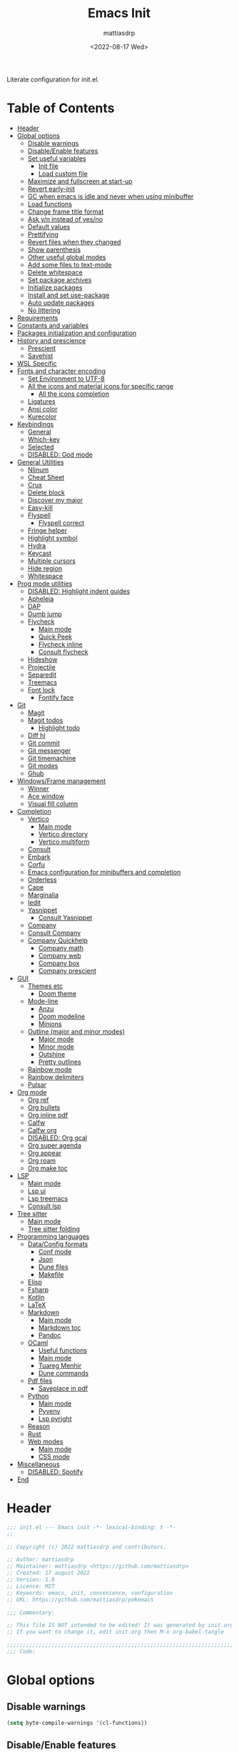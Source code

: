 :PROPERTIES:
:TOC:      :include all :force ((nothing)) :ignore ((nothing)) :local ((nothing))
:END:
#+title: Emacs Init
#+author: mattiasdrp
#+date: <2022-08-17 Wed>
#+language: en_US
#+property: header-args :results silent :exports code :tangle yes

#+keywords: Emacs

Literate configuration for init.el.

* Table of Contents
:PROPERTIES:
:TOC:      :include all :ignore this
:END:
:CONTENTS:
- [[#header][Header]]
- [[#global-options][Global options]]
  - [[#disable-warnings][Disable warnings]]
  - [[#disableenable-features][Disable/Enable features]]
  - [[#set-useful-variables][Set useful variables]]
    - [[#init-file][Init file]]
    - [[#load-custom-file][Load custom file]]
  - [[#maximize-and-fullscreen-at-start-up][Maximize and fullscreen at start-up]]
  - [[#revert-early-init][Revert early-init]]
  - [[#gc-when-emacs-is-idle-and-never-when-using-minibuffer][GC when emacs is idle and never when using minibuffer]]
  - [[#load-functions][Load functions]]
  - [[#change-frame-title-format][Change frame title format]]
  - [[#ask-yn-instead-of-yesno][Ask y/n instead of yes/no]]
  - [[#default-values][Default values]]
  - [[#prettifying][Prettifying]]
  - [[#revert-files-when-they-changed][Revert files when they changed]]
  - [[#show-parenthesis][Show parenthesis]]
  - [[#other-useful-global-modes][Other useful global modes]]
  - [[#add-some-files-to-text-mode][Add some files to text-mode]]
  - [[#delete-whitespace][Delete whitespace]]
  - [[#set-package-archives][Set package archives]]
  - [[#initialize-packages][Initialize packages]]
  - [[#install-and-set-use-package][Install and set use-package]]
  - [[#auto-update-packages][Auto update packages]]
  - [[#no-littering][No littering]]
- [[#requirements][Requirements]]
- [[#constants-and-variables][Constants and variables]]
- [[#packages-initialization-and-configuration][Packages initialization and configuration]]
- [[#history-and-prescience][History and prescience]]
  - [[#prescient][Prescient]]
  - [[#savehist][Savehist]]
- [[#wsl-specific][WSL Specific]]
- [[#fonts-and-character-encoding][Fonts and character encoding]]
  - [[#set-environment-to-utf-8][Set Environment to UTF-8]]
  - [[#all-the-icons-and-material-icons-for-specific-range][All the icons and material icons for specific range]]
    - [[#all-the-icons-completion][All the icons completion]]
  - [[#ligatures][Ligatures]]
  - [[#ansi-color][Ansi color]]
  - [[#kurecolor][Kurecolor]]
- [[#keybindings][Keybindings]]
  - [[#general][General]]
  - [[#which-key][Which-key]]
  - [[#selected][Selected]]
  - [[#disabled-god-mode][DISABLED: God mode]]
- [[#general-utilities][General Utilities]]
  - [[#nlinum][Nlinum]]
  - [[#cheat-sheet][Cheat Sheet]]
  - [[#crux][Crux]]
  - [[#delete-block][Delete block]]
  - [[#discover-my-major][Discover my major]]
  - [[#easy-kill][Easy-kill]]
  - [[#flyspell][Flyspell]]
    - [[#flyspell-correct][Flyspell correct]]
  - [[#fringe-helper][Fringe helper]]
  - [[#highlight-symbol][Highlight symbol]]
  - [[#hydra][Hydra]]
  - [[#keycast][Keycast]]
  - [[#multiple-cursors][Multiple cursors]]
  - [[#hide-region][Hide region]]
  - [[#whitespace][Whitespace]]
- [[#prog-mode-utilities][Prog mode utilities]]
  - [[#disabled-highlight-indent-guides][DISABLED: Highlight indent guides]]
  - [[#apheleia][Apheleia]]
  - [[#dap][DAP]]
  - [[#dumb-jump][Dumb jump]]
  - [[#flycheck][Flycheck]]
    - [[#main-mode][Main mode]]
    - [[#quick-peek][Quick Peek]]
    - [[#flycheck-inline][Flycheck inline]]
    - [[#consult-flycheck][Consult flycheck]]
  - [[#hideshow][Hideshow]]
  - [[#projectile][Projectile]]
  - [[#separedit][Separedit]]
  - [[#treemacs][Treemacs]]
  - [[#font-lock][Font lock]]
    - [[#fontify-face][Fontify face]]
- [[#git][Git]]
  - [[#magit][Magit]]
  - [[#magit-todos][Magit todos]]
    - [[#highlight-todo][Highlight todo]]
  - [[#diff-hl][Diff hl]]
  - [[#git-commit][Git commit]]
  - [[#git-messenger][Git messenger]]
  - [[#git-timemachine][Git timemachine]]
  - [[#git-modes][Git modes]]
  - [[#ghub][Ghub]]
- [[#windowsframe-management][Windows/Frame management]]
  - [[#winner][Winner]]
  - [[#ace-window][Ace window]]
  - [[#visual-fill-column][Visual fill column]]
- [[#completion][Completion]]
  - [[#vertico][Vertico]]
    - [[#main-mode][Main mode]]
    - [[#vertico-directory][Vertico directory]]
    - [[#vertico-multiform][Vertico multiform]]
  - [[#consult][Consult]]
  - [[#embark][Embark]]
  - [[#corfu][Corfu]]
  - [[#emacs-configuration-for-minibuffers-and-completion][Emacs configuration for minibuffers and completion]]
  - [[#orderless][Orderless]]
  - [[#cape][Cape]]
  - [[#marginalia][Marginalia]]
  - [[#iedit][Iedit]]
  - [[#yasnippet][Yasnippet]]
    - [[#consult-yasnippet][Consult Yasnippet]]
  - [[#company][Company]]
  - [[#consult-company][Consult Company]]
  - [[#company-quickhelp][Company Quickhelp]]
    - [[#company-math][Company math]]
    - [[#company-web][Company web]]
    - [[#company-box][Company box]]
    - [[#company-prescient][Company prescient]]
- [[#gui][GUI]]
  - [[#themes-etc][Themes etc]]
    - [[#doom-theme][Doom theme]]
  - [[#mode-line][Mode-line]]
    - [[#anzu][Anzu]]
    - [[#doom-modeline][Doom modeline]]
    - [[#minions][Minions]]
  - [[#outline-major-and-minor-modes][Outline (major and minor modes)]]
    - [[#major-mode][Major mode]]
    - [[#minor-mode][Minor mode]]
    - [[#outshine][Outshine]]
    - [[#pretty-outlines][Pretty outlines]]
  - [[#rainbow-mode][Rainbow mode]]
  - [[#rainbow-delimiters][Rainbow delimiters]]
  - [[#pulsar][Pulsar]]
- [[#org-mode][Org mode]]
  - [[#org-ref][Org ref]]
  - [[#org-bullets][Org bullets]]
  - [[#org-inline-pdf][Org inline pdf]]
  - [[#calfw][Calfw]]
  - [[#calfw-org][Calfw org]]
  - [[#disabled-org-gcal][DISABLED: Org gcal]]
  - [[#org-super-agenda][Org super agenda]]
  - [[#org-appear][Org appear]]
  - [[#org-roam][Org roam]]
  - [[#org-make-toc][Org make toc]]
- [[#lsp][LSP]]
  - [[#main-mode][Main mode]]
  - [[#lsp-ui][Lsp ui]]
  - [[#lsp-treemacs][Lsp treemacs]]
  - [[#consult-lsp][Consult lsp]]
- [[#tree-sitter][Tree sitter]]
  - [[#main-mode][Main mode]]
  - [[#tree-sitter-folding][Tree sitter folding]]
- [[#programming-languages][Programming languages]]
  - [[#dataconfig-formats][Data/Config formats]]
    - [[#conf-mode][Conf mode]]
    - [[#json][Json]]
    - [[#dune-files][Dune files]]
    - [[#makefile][Makefile]]
  - [[#elisp][Elisp]]
  - [[#fsharp][Fsharp]]
  - [[#kotlin][Kotlin]]
  - [[#latex][LaTeX]]
  - [[#markdown][Markdown]]
    - [[#main-mode][Main mode]]
    - [[#markdown-toc][Markdown toc]]
    - [[#pandoc][Pandoc]]
  - [[#ocaml][OCaml]]
    - [[#useful-functions][Useful functions]]
    - [[#main-mode][Main mode]]
    - [[#tuareg-menhir][Tuareg Menhir]]
    - [[#dune-commands][Dune commands]]
  - [[#pdf-files][Pdf files]]
    - [[#saveplace-in-pdf][Saveplace in pdf]]
  - [[#python][Python]]
    - [[#main-mode][Main mode]]
    - [[#pyvenv][Pyvenv]]
    - [[#lsp-pyright][Lsp pyright]]
  - [[#reason][Reason]]
  - [[#rust][Rust]]
  - [[#web-modes][Web modes]]
    - [[#main-mode][Main mode]]
    - [[#css-mode][CSS mode]]
- [[#miscellaneous][Miscellaneous]]
  - [[#disabled-spotify][DISABLED: Spotify]]
- [[#end][End]]
:END:

* Header
:PROPERTIES:
:CUSTOM_ID: header
:END:

#+BEGIN_SRC emacs-lisp
  ;;; init.el --- Emacs init -*- lexical-binding: t -*-
  ;;

  ;; Copyright (c) 2022 mattiasdrp and contributors.

  ;; Author: mattiasdrp
  ;; Maintainer: mattiasdrp <https://github.com/mattiasdrp>
  ;; Created: 17 august 2022
  ;; Version: 1.0
  ;; Licence: MIT
  ;; Keywords: emacs, init, convenience, configuration
  ;; URL: https://github.com/mattiasdrp/pokemacs

  ;;; Commentary:

  ;; This file IS NOT intended to be edited! It was generated by init.org.
  ;; If you want to change it, edit init.org then M-x org-babel-tangle

  ;;;;;;;;;;;;;;;;;;;;;;;;;;;;;;;;;;;;;;;;;;;;;;;;;;;;;;;;;;;;;;;;;;;;;;;;;;;;;;;;
  ;;; Code:

#+END_SRC

* Global options
:PROPERTIES:
:CUSTOM_ID: global-options
:END:

** Disable warnings
:PROPERTIES:
:CUSTOM_ID: disable-warnings
:END:


#+BEGIN_SRC emacs-lisp
  (setq byte-compile-warnings '(cl-functions))
#+END_SRC

** Disable/Enable features
:PROPERTIES:
:CUSTOM_ID: disableenable-features
:END:

This is a list of custom variables that allow to enable/disable features. If you want to change them, ~M-x customize-variable <custom_variable>~ will change its value in [[file:custom.el][custom.el]] allowing to maintain your own [[file:custom.el][custom.el]] file that should never be updated by me. Don't enable or disable features in this file or it will make updating it harder.

#+BEGIN_SRC emacs-lisp
  (defgroup mdrp-packages nil
    "Pokemacs packages."
    :group 'package
    :tag "Packages options group")

  (defcustom use-spotify nil
    "If non-nil, uses the spotify packages"
    :group 'mdrp-packages
    :type 'boolean)

  (defcustom use-rainbow nil
    "If non-nil, don't be @thriim"
    :group 'mdrp-packages
    :type 'boolean)

  (defcustom use-latex nil
    "If non-nil, uses the LaTeX packages"
    :group 'mdrp-packages
    :type 'boolean)

  (defcustom use-org-roam nil
    "If non-nil, uses Org roam"
    :group 'mdrp-packages
    :type 'boolean)

  (defcustom use-magit-todos nil
    "If non-nil, show todos in the current project in magit buffer"
    :group 'mdrp-packages
    :type 'boolean)

  (defcustom use-rust nil
    "If non-nil, uses the rust packages"
    :group 'mdrp-packages
    :type 'boolean)

  (defcustom use-ocaml t
    "If non-nil, uses the OCaml packages"
    :group 'mdrp-packages
    :type 'boolean)

  (defcustom use-reason t
    "If non-nil, uses the Reason packages"
    :group 'mdrp-packages
    :type 'boolean)

  (defcustom use-python nil
    "If non-nil, uses the Python packages"
    :group 'mdrp-packages
    :type 'boolean)

  (defcustom use-fsharp nil
    "If non-nil, uses the F# packages"
    :group 'mdrp-packages
    :type 'boolean)

  (defcustom use-kotlin nil
    "If non-nil, uses the Kotlin packages"
    :group 'mdrp-packages
    :type 'boolean)

  (defcustom use-web nil
    "If non-nil, uses the web packages"
    :group 'mdrp-packages
    :type 'boolean)

  (defcustom use-markdown t
    "If non-nil, uses the markdown packages"
    :group 'mdrp-packages
    :type 'boolean)

  (defcustom use-pandoc t
    "If non-nil, uses the pandoc packages"
    :group 'mdrp-packages
    :type 'boolean)

  (defcustom use-company t
    "If non-nil, uses the company packages"
    :group 'mdrp-packages
    :type 'boolean)

  (defcustom use-treemacs t
    "If non-nil, uses the treemacs packages"
    :group 'mdrp-packages
    :type 'boolean)

  (defcustom use-god nil
    "If non-nil, uses the god (mode) packages"
    :group 'mdrp-packages
    :type 'boolean)

  (defcustom use-visual-fill nil
    "If non-nil, fill the frame when there's only one"
    :group 'mdrp-packages
    :type 'boolean)

  (defcustom use-maximize nil
    "If non-nil, maximize emacs at startup"
    :group 'mdrp-packages
    :type 'boolean)

  (defcustom org-agenda-start nil
    "Theme to load"
    :group 'mdrp-packages
    :type 'boolean)

  (defcustom doom-theme 'doom-solarized-dark
    "Theme to load"
    :group 'mdrp-packages
    :type 'symbol)

#+END_SRC

** Set useful variables
:PROPERTIES:
:CUSTOM_ID: set-useful-variables
:END:

*** Init file
:PROPERTIES:
:CUSTOM_ID: init-file
:END:

#+BEGIN_SRC emacs-lisp
  (setq user-init-file (or load-file-name (buffer-file-name)))
  (setq user-emacs-directory (file-name-directory user-init-file))
#+END_SRC

*** Load custom file
:PROPERTIES:
:CUSTOM_ID: load-custom-file
:END:

#+BEGIN_SRC emacs-lisp
  (setq custom-file (expand-file-name "custom.el" user-emacs-directory))
  (load custom-file)
#+END_SRC

** Maximize and fullscreen at start-up
:PROPERTIES:
:CUSTOM_ID: maximize-and-fullscreen-at-start-up
:END:

This can be opted in or out by customising ~use-maximize~.

#+BEGIN_SRC emacs-lisp
  (when use-maximize
    (set-frame-parameter (selected-frame) 'fullscreen 'maximized)
    (add-to-list 'default-frame-alist '(fullscreen . maximized)))
#+END_SRC

** Revert early-init
:PROPERTIES:
:CUSTOM_ID: revert-early-init
:END:

The default value to use for ~gc-cons-threshold~.
If you experience freezing, decrease this.
If you experience stuttering, increase this.

#+BEGIN_SRC emacs-lisp
  (defvar better-gc-cons-threshold 67108864) ; 64mb
#+END_SRC

#+BEGIN_SRC emacs-lisp
  (add-hook 'emacs-startup-hook
            (lambda ()
              (setq gc-cons-threshold 67108864)
              (setq file-name-handler-alist file-name-handler-alist-original)
              (makunbound 'file-name-handler-alist-original)))
#+END_SRC

** GC when emacs is idle and never when using minibuffer
:PROPERTIES:
:CUSTOM_ID: gc-when-emacs-is-idle-and-never-when-using-minibuffer
:END:

#+BEGIN_SRC emacs-lisp
  (add-hook 'emacs-startup-hook
            (lambda ()
              (if (boundp 'after-focus-change-function)
                  (add-function :after after-focus-change-function
                                (lambda ()
                                  (unless (frame-focus-state)
                                    (garbage-collect))))
                (add-hook 'after-focus-change-function 'garbage-collect))
              (defun gc-minibuffer-setup-hook ()
                (setq gc-cons-threshold (* better-gc-cons-threshold 2)))

              (defun gc-minibuffer-exit-hook ()
                (garbage-collect)
                (setq gc-cons-threshold better-gc-cons-threshold))

              (add-hook 'minibuffer-setup-hook #'gc-minibuffer-setup-hook)
              (add-hook 'minibuffer-exit-hook #'gc-minibuffer-exit-hook)))
#+END_SRC

** Load functions
:PROPERTIES:
:CUSTOM_ID: load-functions
:END:

#+BEGIN_SRC emacs-lisp
  (defun update-to-load-path (folder)
    "Update FOLDER and its subdirectories to `load-path'."
    (let ((base folder))
      (unless (member base load-path)
        (add-to-list 'load-path base))
      (dolist (f (directory-files base))
        (let ((name (concat base "/" f)))
          (when (and (file-directory-p name)
                     (not (equal f ".."))
                     (not (equal f ".")))
            (unless (member base load-path)
              (add-to-list 'load-path name)))))))

  (update-to-load-path (expand-file-name "lisp" user-emacs-directory))
#+END_SRC

** Change frame title format
:PROPERTIES:
:CUSTOM_ID: change-frame-title-format
:END:

#+BEGIN_SRC emacs-lisp
(setq frame-title-format '(buffer-file-name "%b (%f)" "%b"))
#+END_SRC

** Ask y/n instead of yes/no
:PROPERTIES:
:CUSTOM_ID: ask-yn-instead-of-yesno
:END:

#+BEGIN_SRC emacs-lisp
(fset 'yes-or-no-p 'y-or-n-p)
#+END_SRC

** TODO Default values
:PROPERTIES:
:CUSTOM_ID: default-values
:END:

#+BEGIN_SRC emacs-lisp
    (setq-default
     ;; Don't lock files, I know what I'm doing
     create-lockfiles nil
     ;; Always kill compilation process before starting another
     compilation-always-kill t
     ;; Save all buffers before compiling
     compilation-ask-about-save nil
     ;; TODO: Not exactly sure what this does
     compilation-context-lines t
     ;; TODO: Not exactly sure what this does
     compilation-error-screen-columns t
     ;; Scroll to the first error in the compilation buffer
     compilation-scroll-output 'first-
     ;; Number of lines in a compilation window
     compilation-window-height 12
     ;; Don't put anything in the scratch buffer
     initial-scratch-message ""
     ;; Use the clipboard too when cutting and pasting
     select-enable-clipboard t
     ;; Turn font lock mode for all mods that allow it
     ;; TODO: Specify a list when we'll start using tree-sitter
     font-lock-global-modes t
     ;; Never insert tabs when indenting (default is now to always use space)
     indent-tabs-mode nil
     ;; I know emacs, I really don't need the startup-screen
     inhibit-startup-screen t
     )
#+END_SRC

#+BEGIN_SRC emacs-lisp
  (setq
   ;; Ask before killing emacs
   confirm-kill-emacs 'y-or-n-p
   ;; Move point by visual lines
   line-move-visual t
   ;; Highlight the location of the next-error in the source buffer
   next-error-highlight t
   ;; Highlight the locus indefinitely until some other locus replaces it.
   next-error-highlight-no-select t
   ;; Add a newline automatically at the end of the file upon save.
   require-final-newline t
   ;; Briefly move cursor to the matching open-paren
   ;; even if it is not visible in the window.
   blink-matching-paren 'jump-offscreen
   ;; Show matching parenthesis even for comments
   blink-matching-paren-dont-ignore-comments t
   ;; Show matching parentheses even when on screen
   blink-matching-paren-on-screen t
   ;; Show column with line in the modeline
   column-number-mode t
   ;; Full comments per line
   comment-style 'indent
   ;; I don't need scroll bars
   scroll-bar-mode nil
   ;; TODO: Not sure why I'm using it
   sentence-end-double-space nil
   ;; Long lines will span on a continuation line (makes the whole line visible)
   truncate-lines nil
   ;; Flash the screen
   visible-bell t
   ;; Turn Off Cursor Alarms
   ring-bell-function 'ignore
   ;; Save backup files in a .backup directory
   backup-directory-alist `(("." . ,(expand-file-name ".backup" user-emacs-directory)))
   ;; Show Keystrokes in Progress Instantly
   echo-keystrokes 0.1
   )
#+END_SRC

 # TODO: Change ansi color COLORS "#424242" "#EF9A9A" "#C5E1A5" "#FFEE58" "#64B5F6" "#E1BEE7" "#80DEEA" "#E0E0E0"]

** Start emacs as a server

#+BEGIN_SRC emacs-lisp
  (load "server")
  (unless (server-running-p) (server-start))
#+END_SRC

** Prettifying
:PROPERTIES:
:CUSTOM_ID: prettifying
:END:

Enable prettifying everywhere

#+BEGIN_SRC emacs-lisp
  (global-prettify-symbols-mode t)
  (prettify-symbols-mode)
#+END_SRC

When the cursor in on a prettified symbol, unprettify it

#+BEGIN_SRC emacs-lisp
  (setq prettify-symbols-unprettify-at-point 1)
#+END_SRC

** Revert files when they changed
:PROPERTIES:
:CUSTOM_ID: revert-files-when-they-changed
:END:

This allows to let emacs revert files automatically if they were not changed directly in a buffer (log files for example)

#+BEGIN_SRC emacs-lisp
  (global-auto-revert-mode t)
  (auto-revert-mode t)
#+END_SRC

** Show parenthesis
:PROPERTIES:
:CUSTOM_ID: show-parenthesis
:END:

Not the same as ~blink-matching-paren*~ that triggers when you close a parenthesis. This will show the matching parenthesis when your cursor is on an open or closed parenthesis.

#+BEGIN_SRC emacs-lisp
  (show-paren-mode 1)
#+END_SRC

The available styles are
~'parenthesis~: show the matching parenthesis
~'expression~: show the entire expression enclosed by the parenthesis
~'mixed~: show the matching paren if it is visible, and the expression
otherwise

Since this is highly user dependent (I see you @thriim), the variable ~show-paren-style~ should be set in [[file:custom.el][custom.el]]

** Other useful global modes
:PROPERTIES:
:CUSTOM_ID: other-useful-global-modes
:END:

- Display line numbers in the fringe (disabled for now because it messes with quick-peek)
  #+BEGIN_SRC emacs-lisp
    ;; (global-display-line-numbers-mode t)
  #+END_SRC
- Save the place of the cursor when exiting the buffer
  #+BEGIN_SRC emacs-lisp
    (save-place-mode 1)
  #+END_SRC
- Replace selection when writing
  #+BEGIN_SRC emacs-lisp
    (delete-selection-mode t)
  #+END_SRC
- So Long mitigates slowness due to extremely long lines.
/Currently available in Emacs master branch only!/
  #+BEGIN_SRC emacs-lisp
    (when (fboundp 'global-so-long-mode)
      (global-so-long-mode))
  #+END_SRC
- Smooth scrolling
  #+BEGIN_SRC elisp
    (unless (version< emacs-version "29")
      (pixel-scroll-precision-mode t))
  #+END_SRC

** Add some files to text-mode
:PROPERTIES:
:CUSTOM_ID: add-some-files-to-text-mode
:END:

#+BEGIN_SRC emacs-lisp
(add-to-list 'auto-mode-alist '("\\.in\\'" . text-mode))
(add-to-list 'auto-mode-alist '("\\.out\\'" . text-mode))
(add-to-list 'auto-mode-alist '("\\.args\\'" . text-mode))
#+END_SRC

** Delete whitespace
:PROPERTIES:
:CUSTOM_ID: delete-whitespace
:END:

#+BEGIN_SRC emacs-lisp
  (add-hook 'before-save-hook 'delete-trailing-whitespace)
#+END_SRC

** Set package archives
:PROPERTIES:
:CUSTOM_ID: set-package-archives
:END:

#+BEGIN_SRC emacs-lisp
  (setq package-archives '(("melpa" . "http://melpa.org/packages/")
                           ("elpa" . "http://elpa.gnu.org/packages/")))
#+END_SRC

** Initialize packages
:PROPERTIES:
:CUSTOM_ID: initialize-packages
:END:

#+BEGIN_SRC emacs-lisp
  (unless (bound-and-true-p package--initialized)
    (setq package-enable-at-startup nil)          ; To prevent initializing twice
    (package-initialize))
#+END_SRC

** Install and set use-package
:PROPERTIES:
:CUSTOM_ID: install-and-set-use-package
:END:

#+BEGIN_SRC emacs-lisp
  (unless (package-installed-p 'use-package)
    (package-refresh-contents)
    (package-install 'use-package))

  (eval-and-compile
    (setq use-package-verbose t)
    (setq use-package-expand-minimally t)
    (setq use-package-compute-statistics t)
    (setq use-package-enable-imenu-support t))

  (eval-when-compile
    (require 'use-package)
    (require 'bind-key))
#+END_SRC
Will be used to download non-emacs packages needed by emacs packages

#+BEGIN_SRC emacs-lisp
  (use-package use-package-ensure-system-package :ensure t)
#+END_SRC

** Auto update packages
:PROPERTIES:
:CUSTOM_ID: auto-update-packages
:END:

Automatic updating of packages (you can customize ~auto-update-package-interval~ which default value is ~7 days~)

#+BEGIN_SRC emacs-lisp
  (use-package auto-package-update
    :ensure t
    :custom
    (auto-package-update-show-preview t)
    (auto-package-update-prompt-before-update t)
    (auto-package-update-delete-old-version t)
    )
#+END_SRC

** No littering
:PROPERTIES:
:CUSTOM_ID: no-littering
:END:

Stop creating files everywhere and put them all in a single place

#+BEGIN_SRC emacs-lisp
  (use-package no-littering
    :ensure t)
#+END_SRC

And by the way, put the backup files in the same directory to prevent polluting the my project directories

#+BEGIN_SRC emacs-lisp
  (setq auto-save-file-name-transforms
        `((".*" ,(no-littering-expand-var-file-name "backups/") t)))
#+END_SRC

And just save the visited file, don't create a ~#file#~ while waiting for it to be saved

#+BEGIN_SRC emacs-lisp
  (auto-save-visited-mode 1)
  (setq auto-save-default nil)
  (setq auto-save-timeout 600)
#+END_SRC

* Requirements
:PROPERTIES:
:CUSTOM_ID: requirements
:END:

#+BEGIN_SRC emacs-lisp
  (require 'cl-lib)
  (require 'package)
  (require 'mdrp-functions)
#+END_SRC

* Constants and variables
:PROPERTIES:
:CUSTOM_ID: constants-and-variables
:END:

#+BEGIN_SRC emacs-lisp
  (defconst mdrp/sys/win32
    (eq system-type 'windows-nt)
    "Are we running on a WinTel system?")

  (defconst mdrp/sys/linux
    (eq system-type 'gnu/linux)
    "Are we running on a GNU/Linux system?")

  (defconst mdrp/sys/mac
    (eq system-type 'darwin)
    "Are we running on a Mac system?")

  (defvar mdrp/fd-binary
    (cl-find-if #'executable-find (list "fdfind" "fd"))
    "The filename of the `fd' executable. On some distros it's 'fdfind' (ubuntu,
  debian, and derivatives). On most it's 'fd'.")
#+END_SRC

* Packages initialization and configuration
:PROPERTIES:
:CUSTOM_ID: packages-initialization-and-configuration
:END:

Before this part you shouldn't use any ~use-package~ function since it's not loaded yet.

* History and prescience
:PROPERTIES:
:CUSTOM_ID: history-and-prescience
:END:

** [[https://github.com/radian-software/prescient.el][Prescient]]
:PROPERTIES:
:CUSTOM_ID: prescient
:END:

Sorting and filtering of completions

#+BEGIN_SRC emacs-lisp
  (use-package prescient
    :ensure t
    :init (setq prescient-persist-mode 1))
#+END_SRC

** [[https://www.emacswiki.org/emacs/SaveHist][Savehist]]
:PROPERTIES:
:CUSTOM_ID: savehist
:END:

We're not saving the minibuffer history but compile history too

#+BEGIN_SRC emacs-lisp
  (use-package savehist
    :init (savehist-mode t)
    ;; Remember recently opened files
    (recentf-mode t)
    :config
    ;; Persist 'compile' history
    (add-to-list 'savehist-additional-variables 'compile-history)
    (add-to-list 'recentf-exclude no-littering-var-directory)
    (add-to-list 'recentf-exclude no-littering-etc-directory))
#+END_SRC

* WSL Specific
:PROPERTIES:
:CUSTOM_ID: wsl-specific
:END:

When working in WSL emacs will believe it's in a Linux environment when it's actually not

#+BEGIN_SRC emacs-lisp
  (when (and (eq system-type 'gnu/linux)
             (string-match
              "Linux.*Microsoft.*Linux"
              (shell-command-to-string "uname -a")))
    (setq
     browse-url-generic-program  "/mnt/c/Windows/System32/cmd.exe"
     browse-url-generic-args     '("/c" "start")
     browse-url-browser-function #'browse-url-generic))
#+END_SRC

* Fonts and character encoding
:PROPERTIES:
:CUSTOM_ID: fonts-and-character-encoding
:END:

** Set Environment to UTF-8
:PROPERTIES:
:CUSTOM_ID: set-environment-to-utf-8
:END:

Set the default coding system to UTF-8.This idea came from the Doom Emacs early-init.el file.

#+BEGIN_SRC emacs-lisp
  (unless mdrp/sys/win32
    (set-selection-coding-system 'utf-8)
    (prefer-coding-system 'utf-8)
    (set-language-environment "UTF-8")
    (set-default-coding-systems 'utf-8)
    (set-terminal-coding-system 'utf-8)
    (set-keyboard-coding-system 'utf-8)
    (setq locale-coding-system 'utf-8))
#+END_SRC

** [[https://github.com/domtronn/all-the-icons.el][All the icons]] and material icons for specific range
:PROPERTIES:
:CUSTOM_ID: all-the-icons-and-material-icons-for-specific-range
:END:

In order to use this package you need to run ~M-x all-the-icons-install~ the first time your configuration is loaded

#+BEGIN_SRC emacs-lisp
  (use-package all-the-icons
    :ensure t
    :if (display-graphic-p)
    :config
    (set-fontset-font t '(#xe3d0 . #xe909) "Material Icons"))
#+END_SRC

Other all-the-icons related packages:

#+BEGIN_SRC emacs-lisp
  (use-package all-the-icons-dired
    :ensure t
    :hook (dired-mode . all-the-icons-dired-mode)
    )
#+END_SRC

*** [[https://github.com/iyefrat/all-the-icons-completion][All the icons completion]]
:PROPERTIES:
:CUSTOM_ID: all-the-icons-completion
:END:

#+BEGIN_SRC emacs-lisp
  (use-package all-the-icons-completion
    :ensure t
    :after (marginalia all-the-icons)
    :hook (marginalia-mode . all-the-icons-completion-marginalia-setup)
    :init
    (all-the-icons-completion-mode))
#+END_SRC

** [[https://github.com/mickeynp/ligature.el][Ligatures]]
:PROPERTIES:
:CUSTOM_ID: ligatures
:END:

#+BEGIN_SRC emacs-lisp
  (use-package ligature
    :ensure t
    :config
    ;; Enable the "www" ligature in every possible major mode
    (ligature-set-ligatures 't '("www"))
    ;; Enable traditional ligature support in eww-mode, if the
    ;; `variable-pitch' face supports it
    (ligature-set-ligatures 'eww-mode '("ff" "fi" "ffi"))
    ;; Enable all Fira Code ligatures in programming modes
    (ligature-set-ligatures 'prog-mode '(
                                         "www" "**" "***" "**/" "*>" "*/" "\\\\" "\\\\\\" "{-" "::"
                                         ":::" ":=" "!!" "!=" "!==" "-}" "----" "-->" "->" "->>"
                                         "-<" "-<<" "-~" "#{" "#[" "##" "###" "####" "#(" "#?" "#_"
                                         "#_(" ".-" ".=""..<""?=" "??" ";;" "/*" "/**"
                                         ;; "..""..."
                                         "/=" "/==" "/>" "//" "///" "&&" "||" "||=" "|=" "|>" "^=" "$>"
                                         "++" "+++" "+>" "=:=" "==" "===" "==>" "=>" "=>>" "<="
                                         "=<<" "=/=" ">-" ">=" ">=>" ">>" ">>-" ">>=" ">>>" "<*"
                                         "<*>" "<|" "<|>" "<$" "<$>" "<!--" "<-" "<--" "<->" "<+"
                                         "<+>" "<=" "<==" "<=>" "<=<" "<>" "<<" "<<-" "<<=" "<<<"
                                         "<~" "<~~" "</" "</>" "~@" "~-" "~>" "~~" "~~>" "%%" "[|" "|]"))
    ;; Enables ligature checks globally in all buffers. You can also do it
    ;; per mode with `ligature-mode'.
    (global-ligature-mode t))
#+END_SRC

** [[https://www.emacswiki.org/emacs/AnsiColor][Ansi color]]
:PROPERTIES:
:CUSTOM_ID: ansi-color
:END:

#+BEGIN_SRC emacs-lisp
  (use-package ansi-color
    :hook
    (shell-mode . ansi-color-for-comint-mode-on)
    )
#+END_SRC

** [[https://github.com/emacsfodder/kurecolor][Kurecolor]]
:PROPERTIES:
:CUSTOM_ID: kurecolor
:END:

#+BEGIN_SRC emacs-lisp
  (use-package kurecolor
    :ensure t)
#+END_SRC

* Keybindings
:PROPERTIES:
:CUSTOM_ID: keybindings
:END:

** [[https://github.com/noctuid/general.el][General]]
:PROPERTIES:
:CUSTOM_ID: general
:END:

#+BEGIN_SRC emacs-lisp
  (use-package general
    :demand t
    :ensure t
    :init
    (general-unbind
      "C-o"
      "C-f"
      "C-z"
      "C-x C-z"
      "M-z"
      "M-m"
      "M-l"
      "M-h"
      "M-/"
      "M-l"
      "M-f"
      )
    (general-define-key
     [remap indent-for-tab-command]       'company-indent-or-complete-common
     [remap kill-buffer]                  'kill-this-buffer
     [remap ispell-word]                  'flyspell-correct-at-point
     ;; Prefixed by C
     "C-x C-1"                 'delete-other-windows
     "C-x C-2"                 'split-window-below
     "C-x C-3"                 'split-window-right
     "C-x C-0"                 'delete-window

     "C-x &"                   'delete-other-windows
     "C-x é"                   'split-window-below
     "C-x \""                  'split-window-right
     "C-x à"                   'delete-window

     "C-x C-l"                 'toggle-truncate-lines
     "C-="                     'text-scale-increase
     "C-+"                     'text-scale-increase
     "C--"                     'text-scale-decrease
     "C-c h b"                 'describe-personal-keybindings
     ;; Create new line contextualised by the previous one
     ;; (will add a comment if in comment mode for example)
     "C-<return>"              'default-indent-new-line
     ;; emacs autocompletion (not like company)
     "C-<tab>"                 'dabbrev-expand
     "C-n"                     'next-error
     "C-p"                     'previous-error
     ;; windmove
     "C-x <left>"              'windmove-left
     "C-x <right>"             'windmove-right
     "C-x <up>"                'windmove-up
     "C-x <down>"              'windmove-down
     "C-x C-o"                 'ace-window

     ;; rotate buffers and window arrangements
     "C-c r w"                 'rotate-window
     "C-c r l"                 'rotate-layout

     ;; Prefixed by M
     "M-u"                     'upcase-dwim

     "M-J"                     (lambda () (interactive) (mdrp/resize-window t 5))
     "M-L"                     (lambda () (interactive) (mdrp/resize-window t -5))
     "M-I"                     (lambda () (interactive) (mdrp/resize-window nil 5))
     "M-K"                     (lambda () (interactive) (mdrp/resize-window nil -5))
     ;; Custom comment overwriting comment-dwim key binding
     "M-;"                     'mdrp/comment-eclipse
     "M-p"                     'backward-paragraph
     "M-<f1>"                  'kill-this-buffer
     "M-Q"                     'unfill-paragraph

     "M-+"                     'hs-toggle-hiding
     "M-*"                     'hs-show-all

     ;; Function keys
     [f3]                      'next-match
     [(shift f3)]              'prev-match
     [f4]                      'goto-line
     [f5]                      'compile
     [f6]                      'recompile
     [f7]                      'next-error
     [f8]                      'normal-mode
     )
    (general-define-key
     :prefix "M-z"
     ;; Setup shorcuts for window resize width and height
     "w"                       'mdrp/resize-window-width
     "h"                       'mdrp/resize-window-height)
    (general-define-key
     :prefix "M-h"
     "d"                       'hydra-dates/body)
    (general-def minibuffer-local-map
      "C-<tab>" 'dabbrev-expand)

    (general-def flyspell-mouse-map
      "RET"                     'flyspell-correct-at-point
      [return]                  'flyspell-correct-at-point
      ))
#+END_SRC

** [[https://github.com/justbur/emacs-which-key][Which-key]]
:PROPERTIES:
:CUSTOM_ID: which-key
:END:

Useful packages that allows to see the possible keys after starting a combination of keys.

#+BEGIN_SRC emacs-lisp
  (use-package which-key
    :ensure t
    :init (which-key-mode)
    :config
    (which-key-add-major-mode-key-based-replacements 'markdown-mode
      "C-c TAB" "markdown/images"
      "C-c C-a" "markdown/links"
      "C-c C-c" "markdown/process"
      "C-c C-s" "markdown/style"
      "C-c C-t" "markdown/header"
      "C-c C-x" "markdown/structure"
      "C-c m" "markdown/personal")
    (which-key-add-major-mode-key-based-replacements 'web-mode
      "C-c C-a" "web/attributes"
      "C-c C-b" "web/blocks"
      "C-c C-d" "web/dom"
      "C-c C-e" "web/element"
      "C-c C-t" "web/tags")
    (which-key-setup-side-window-bottom)
    (setq which-key-sort-order 'which-key-key-order-alpha
          which-key-side-window-max-width 0.33
          which-key-idle-delay 0.1)
    :custom
    (which-key-separator " ")
    (which-key-prefix-prefix "+")
    )
#+END_SRC

** [[https://github.com/Kungsgeten/selected.el][Selected]]
:PROPERTIES:
:CUSTOM_ID: selected
:END:

#+BEGIN_SRC emacs-lisp
  (use-package selected
    :ensure t
    :init
    (require 'hide-region)
    (selected-global-mode)
    :general
    (:keymaps 'selected-keymap
              ;; "C-?"                     'hydra-selected/body
              "<"                       'mc/mark-previous-like-this
              ">"                       'mc/mark-next-like-this
              "C-<"                     'mc/unmark-previous-like-this
              "C->"                     'mc/unmark-next-like-this
              "M-<"                     'mc/skip-to-previous-like-this
              "M->"                     'mc/skip-to-next-like-this
              "C-c >"                   'mc/edit-lines
              "M-c"                     'capitalize-dwim
              "M-d"                     'downcase-dwim
              "M-u"                     'upcase-dwim
              "C-f"                     'fill-region
              "C-q"                     'selected-off
              "C-s r"                   'reverse-region
              "C-s s"                   'sort-lines
              "C-s w"                   'mdrp/sort-words
              "C-<return>"              'hide-region-hide
              "C-p"                     '(hide-region-pin :which-key "Pins the selected region on top of the current window")))
#+END_SRC

** DISABLED: [[https://github.com/emacsorphanage/god-mode][God mode]]
:PROPERTIES:
:CUSTOM_ID: disabled-god-mode
:END:

This mode allows to switch between a mode where modifier keys are not used (~C-key~ is replaced by ~key~ and ~M-key~ by ~g key~. However, in my current config I often have ~C-key key'~ bindings and I would need to rebind them to ~C-key C-key'~ to have a seemless experience with this mode and I didn't find the need for it as of now.

#+BEGIN_SRC emacs-lisp
  (use-package god-mode
    :disabled
    :init
    (setq god-mode-enable-function-key-translation nil)
    :config
    (defun my-god-mode-update-modeline ()
      (cond (god-local-mode (progn
                              (set-face-background 'mode-line "#e9e2cb")
                              (set-face-foreground 'mode-line "black")
                              (set-face-background 'mode-line-inactive "#e9e2cb")
                              (set-face-foreground 'mode-line-inactive "black")
                              ))
            (t (progn
                 (set-face-background 'mode-line "#0a2832")
                 (set-face-foreground 'mode-line "white")
                 (set-face-background 'mode-line-inactive "#0a2832")
                 (set-face-foreground 'mode-line-inactive "white")
                 ))))
    (add-hook 'god-mode-enabled-hook #'my-god-mode-update-modeline)
    (add-hook 'god-mode-disabled-hook #'my-god-mode-update-modeline)
    (setq god-exempt-major-modes nil)
    (setq god-exempt-predicates nil)
    :general (
           ("<escape>"                'god-mode-all)
           ("²"                       'god-mode-all)
           ("C-²"                     'god-mode-all)
           )
    )
#+END_SRC

* General Utilities
:PROPERTIES:
:CUSTOM_ID: general-utilities
:END:

This part will load packages that are useful for emacs and are not specific to modes (usually, better commands and buffer manipulations)

** [[https://github.com/emacsmirror/nlinum/blob/master/nlinum.el][Nlinum]]
:PROPERTIES:
:CUSTOM_ID: nlinum
:END:

#+BEGIN_SRC emacs-lisp
  (use-package nlinum
    :init
    (global-nlinum-mode 1)
    :ensure t
    :config
    (setq nlinum--width (length (number-to-string (count-lines (point-min) (point-max)))))
    )
#+END_SRC

** [[https://github.com/mykyta-shyrin/cheatsheet][Cheat Sheet]]
:PROPERTIES:
:CUSTOM_ID: cheat-sheet
:END:

When I have the time

#+BEGIN_SRC emacs-lisp
  (use-package cheatsheet
    :defer t
    )
#+END_SRC

** [[https://github.com/bbatsov/crux][Crux]]
:PROPERTIES:
:CUSTOM_ID: crux
:END:

Useful commands. Notably (not all of them are crux but we put them in the crux command map) :

- ~C-x K~: Kill all buffers except the active one
- ~M-m e~: Edit a file with sudo
- ~M-m u/d/c~: upcase/downcase/capitalize region or word at point


#+BEGIN_SRC emacs-lisp
  (use-package crux
    :ensure t
    :init
    (define-prefix-command 'mdrp-crux-map nil "Crux-")
    :general
    ("M-m" 'mdrp-crux-map)
    ("C-a" 'crux-move-beginning-of-line)
    ("C-x 4 t" 'crux-transpose-windows)
    ("C-x K" 'crux-kill-other-buffers)
    ("C-k" 'crux-smart-kill-line)
    (:keymaps 'mdrp-crux-map
              "w" '(crux-view-url :which-key "Open a new buffer containing the contents of URL.")
              "o" '(crux-open-with :which-key "Open visited file in default external program.")
              "e" '(crux-sudo-edit :which-key "Edit currently visited file as root.")
              "i" '(crux-insert-date :which-key "Insert a timestamp according to locale's date and time format.")
              "t" '(crux-transpose-windows :which-key "Transpose the buffers shown in two windows.")
              "j" '(crux-top-join-line :which-key "Join the current line with the line beneath it.")
              "u" '(upcase-dwim :which-key "upcase region if a region is active or word at point.")
              "d" '(downcase-dwim :which-key "downcase region if a region is active or word at point.")
              "c" '(capitalize-dwim :which-key "capitalize region if a region is active or word at point.")
              "r" '(crux-recompile-init :which-key "Byte-compile all your dotfiles again.")
              "k" '(crux-smart-kill-line :which-key "Kill to the end of the line and kill whole line on the next call.")
              "M-k" '(crux-kill-line-backwards :which-key "Kill line backwards and adjust the indentation.")
              "a" '(crux-move-beginning-of-line :which-key "Move point back to indentation/beginning (toggle) of line.")
              "s" '(crux-ispell-word-then-abbrev :which-key "Call `ispell-word', then create an abbrev for it.")
              )
    :config
    (crux-with-region-or-buffer indent-region)
    (crux-with-region-or-buffer untabify)
    (crux-with-region-or-point-to-eol kill-ring-save)
    (defalias 'rename-file-and-buffer #'crux-rename-file-and-buffer)
    )
#+END_SRC

** [[https://github.com/manateelazycat/delete-block][Delete block]]
:PROPERTIES:
:CUSTOM_ID: delete-block
:END:

Better block deletion.

#+BEGIN_SRC emacs-lisp
  (use-package delete-block
    :load-path "lisp/"
    :general
    ("C-d"                     'delete-block-forward)
    ("C-<backspace>"           'delete-block-backward)
    ("M-<backspace>"           'delete-block-backward)
    )
#+END_SRC

**  [[https://framagit.org/steckerhalter/discover-my-major][Discover my major]]
:PROPERTIES:
:CUSTOM_ID: discover-my-major
:END:

#+BEGIN_SRC emacs-lisp
  (use-package discover-my-major
    :after general
    :ensure t
    :general ("C-h C-m" 'discover-my-major))
#+END_SRC

** [[https://github.com/leoliu/easy-kill][Easy-kill]]
:PROPERTIES:
:CUSTOM_ID: easy-kill
:END:

Better ~M-w~

#+BEGIN_SRC emacs-lisp
  (use-package easy-kill
    :ensure t
    :config
    (global-set-key [remap kill-ring-save] #'easy-kill)
    (global-set-key [remap mark-sexp] #'easy-mark))
#+END_SRC

** [[https://www.emacswiki.org/emacs/FlySpell][Flyspell]]
:PROPERTIES:
:CUSTOM_ID: flyspell
:END:

Flyspell in text or programs (will only check comments and strings). You can change the dictionary used by invoking ~M-x mdrp/change-dict RET <language>~ or faster with ~M-f f~ for french dictionary and ~M-f e~ for english dictionary.

Flyspell is automatically activated but you can toggle it with ~M-f t~.

#+BEGIN_SRC emacs-lisp
  (use-package flyspell
    :init
    (defun mdrp/flyspell-on-for-buffer-type ()
      "Enable Flyspell appropriately for the major mode of the current buffer.
    Uses `flyspell-prog-mode' for modes derived from `prog-mode', so only strings
    and comments get checked.  All other buffers get `flyspell-mode' to check
    all text.  If flyspell is already enabled, does nothing."
      (interactive)
      (if (not (symbol-value flyspell-mode)) ; if not already on
          (if (derived-mode-p 'pdf-view-mode)
              (message "Flyspell off (pdf-view)")
            (progn
              (if (derived-mode-p 'prog-mode)
                  (progn
                    (message "Flyspell on (code)")
                    (flyspell-prog-mode))
                ;; else
                (progn
                  (message "Flyspell on (text)")
                  (flyspell-mode 1)
                  )
                )
              )
            )
        )
      )

    (defun mdrp/change-dict (lang)
      "Change dictionary to english. LANG is the desired language"
      (interactive "sLang: ")
      (ispell-change-dictionary lang)
      (mdrp/flyspell-on-for-buffer-type)
      )

    (defun mdrp/english-dict ()
      "Change dictionary to english."
      (interactive)
      (mdrp/change-dict "english")
      )

    (defun mdrp/french-dict ()
      "Change dictionary to french."
      (interactive)
      (mdrp/change-dict "francais")
      )

    (defun mdrp/flyspell-toggle ()
      "Turn Flyspell on if it is off, or off if it is on.  When turning on,
    it uses `flyspell-on-for-buffer-type' so code-vs-text is handled appropriately."
      (interactive)
      (if (symbol-value flyspell-mode)
          (progn ; flyspell is on, turn it off
            (message "Flyspell off")
            (flyspell-mode -1))
        ;; else - flyspell is off, turn it on
        (mdrp/flyspell-on-for-buffer-type)))

    :defer t
    :hook (find-file . mdrp/flyspell-on-for-buffer-type)
    :general
    ("M-f" 'mdrp-flyspell-map)
    ("C-f" 'mdrp-flyspell-map)
    (:keymaps 'flyspell-mode-map
              "C-;" nil)
    (:keymaps 'mdrp-flyspell-map
              "t" '(mdrp/flyspell-toggle :which-key "toggle flyspell mode and decides to put it in prog or text mode")
              "f" '(mdrp/french-dict :which-key "load the french dictionary")
              "e" '(mdrp/english-dict :which-key "load the english dictionary")
              )
    :ensure-system-package (aspell)
    :config
    (provide 'ispell) ; forcibly load ispell configs

    (setq ispell-list-command "--list")
    (setq ispell-dictionary "english")
    (defun flyspell-buffer-after-pdict-save (&rest _)
      (flyspell-buffer))

    (advice-add 'ispell-pdict-save :after #'flyspell-buffer-after-pdict-save)
    (define-prefix-command 'mdrp-flyspell-map nil "Flyspell-")

    (setq flyspell-issue-welcome-flag nil
          ;; Significantly speeds up flyspell, which would otherwise print
          ;; messages for every word when checking the entire buffer
          flyspell-issue-message-flag nil)

    (add-hook 'flyspell-mode-hook
              (defun +spell-inhibit-duplicate-detection-maybe-h ()
                "Don't mark duplicates when style/grammar linters are present.
    e.g. proselint and langtool."
                (and (or (and (bound-and-true-p flycheck-mode)
                              (executable-find "proselint"))
                         (featurep 'langtool))
                     (setq-local flyspell-mark-duplications-flag nil))))
    (defadvice org-mode-flyspell-verify (after org-mode-flyspell-verify-hack activate)
      (let* ((rlt ad-return-value)
             (begin-regexp "^[ \t]*#\\+begin_\\(src\\|html\\|latex\\|example\\|quote\\)")
             (end-regexp "^[ \t]*#\\+end_\\(src\\|html\\|latex\\|example\\|quote\\)")
             (case-fold-search t)
             b e)
        (when ad-return-value
          (save-excursion
            (setq b (re-search-backward begin-regexp nil t))
            (if b (setq e (re-search-forward end-regexp nil t))))
          (if (and b e (< (point) e)) (setq rlt nil)))
        (setq ad-return-value rlt)))
    )
#+END_SRC

*** [[https://github.com/d12frosted/flyspell-correct][Flyspell correct]]
:PROPERTIES:
:CUSTOM_ID: flyspell-correct
:END:

#+BEGIN_SRC emacs-lisp
  (use-package flyspell-correct
    :ensure t
    :after flyspell
    :general
    (:keymaps 'popup-menu-keymap
              "<return>" 'popup-select)
    (:keymaps 'mdrp-flyspell-map
              "C-f" 'flyspell-correct-wrapper
              ))
#+END_SRC

** [[https://github.com/nschum/fringe-helper.el][Fringe helper]]
:PROPERTIES:
:CUSTOM_ID: fringe-helper
:END:

Helper functions for emacs fringe bitmaps that are used by some packages used in the following configuration file.

#+BEGIN_SRC emacs-lisp
  (use-package fringe-helper
    :ensure t)
#+END_SRC

** [[https://github.com/nschum/highlight-symbol.el][Highlight symbol]]
:PROPERTIES:
:CUSTOM_ID: highlight-symbol
:END:

Allows to go to the next/previous same symbol with ~M-S~<down>/<up>~.

#+BEGIN_SRC emacs-lisp
  (use-package highlight-symbol
    :ensure t
    :init (highlight-symbol-mode)
    :general
    ("M-S-<down>"   '(highlight-symbol-next :which-key "go to the next symbol"))
    ("M-S-<up>"     '(highlight-symbol-prev :which-key "go to the previous symbol"))
    :config
    (add-hook 'prog-mode-hook #'highlight-symbol-nav-mode))
#+END_SRC

** [[https://github.com/abo-abo/hydra][Hydra]]
:PROPERTIES:
:CUSTOM_ID: hydra
:END:

Not using it to its full potential right now but only for useful dates:

#+BEGIN_SRC emacs-lisp
  (use-package hydra
    :ensure t
    :custom
    (hydra-default-hint nil)
    :config
    (defhydra hydra-dates (:color teal)
      (concat "\n " (mdrp/hydra-heading "Dates" "Insert" "Insert with Time")
              "
   _q_ quit              _d_ short             _D_ short             ^^
   ^^                    _i_ iso               _I_ iso               ^^
   ^^                    _l_ long              _L_ long              ^^
  ")
      ("q" nil)
      ("d" mdrp/date-short)
      ("D" mdrp/date-short-with-time)
      ("i" mdrp/date-iso)
      ("I" mdrp/date-iso-with-time)
      ("l" mdrp/date-long)
      ("L" mdrp/date-long-with-time))
    )
#+END_SRC

** [[https://github.com/tarsius/keycast/][Keycast]]
:PROPERTIES:
:CUSTOM_ID: keycast
:END:

Needs to be manually activated. Will display all the actions made.

#+BEGIN_SRC emacs-lisp
  (use-package keycast
    :ensure t
    :config
    (define-minor-mode keycast-mode
      "Show current command and its key binding in the mode line (fix for use with doom-mode-line)."
      :global t
      (if keycast-mode
          (add-hook 'pre-command-hook 'keycast--update t)
        (remove-hook 'pre-command-hook 'keycast--update)))
    (add-to-list 'global-mode-string '("" keycast-mode-line)))
#+END_SRC

Useful package that allows to go to the next and previous symbols at point with ~M-S-<down>~ and ~M-S-<up>~.

#+BEGIN_SRC emacs-lisp
  (use-package highlight-symbol
    :ensure t
    :general
    ("M-S-<down>"   '(highlight-symbol-next :which-key "go to the next symbol"))
    ("M-S-<up>"     '(highlight-symbol-prev :which-key "go to the previous symbol"))
    :config
    (add-hook 'prog-mode-hook #'highlight-symbol-nav-mode))
#+END_SRC

** [[https://github.com/magnars/multiple-cursors.el][Multiple cursors]]
:PROPERTIES:
:CUSTOM_ID: multiple-cursors
:END:

Allows to have multiple cursors. There are a lot of functions provided by this mode but since I don't use this feature a lot I'd advise looking at the mode documentation. I mostly use it in conjunction with [[#selected][Selected]] (with ~>~, ~<~ and ~RET~).1

#+BEGIN_SRC emacs-lisp
  (use-package multiple-cursors
    :general
    ("C-c n" 'mc/mark-next-like-this)
    ("C-c p" 'mc/mark-previous-like-this)
    ("C-c a" 'mc/mark-all-like-this)
    )
#+END_SRC

** TODO Hide region
:PROPERTIES:
:CUSTOM_ID: hide-region
:END:

TODO: hide-region-unpin doesn't work when changing buffer.

#+BEGIN_SRC emacs-lisp
  (use-package hide-region
    :load-path "lisp/"
    :commands hide-region-pin
    :general
    ("C-c r u" 'hide-region-unpin)
    )

  (use-package hide-mode-line
    :ensure t
    )
#+END_SRC

** [[https://www.emacswiki.org/emacs/WhiteSpace][Whitespace]]
:PROPERTIES:
:CUSTOM_ID: whitespace
:END:

Simple mode to visualize blanks

#+BEGIN_SRC emacs-lisp
  (use-package whitespace
    :ensure nil
    :hook
    (prog-mode . whitespace-mode)
    (text-mode . whitespace-mode)
    :custom
    (whitespace-style '(face empty indentation::space tab trailing)))
#+END_SRC

* Prog mode utilities
:PROPERTIES:
:CUSTOM_ID: prog-mode-utilities
:END:

** DISABLED: [[https://github.com/DarthFennec/highlight-indent-guides][Highlight indent guides]]
:PROPERTIES:
:CUSTOM_ID: disabled-highlight-indent-guides
:END:

Show level of indentations. Can't manage to give it the proper colour and always found it distracting so putting it on hold for now.

#+BEGIN_SRC emacs-lisp
  (use-package highlight-indent-guides
    :disabled
    :ensure t
    :hook (prog-mode . highlight-indent-guides-mode)
    :config
    (setq highlight-indent-guides-auto-enabled nil)
    ;; (setq highlight-indent-guides-responsive 'stack)
    (set-face-background 'highlight-indent-guides-stack-character-face "red")
    (set-face-background 'highlight-indent-guides-top-character-face "pink")
    (set-face-foreground 'highlight-indent-guides-character-face "white")
    (setq highlight-indent-guides-method 'bitmap)
    )
#+END_SRC

** [[https://github.com/radian-software/apheleia][Apheleia]]
:PROPERTIES:
:CUSTOM_ID: apheleia
:END:

Asynchronous code formatting after saving files.

#+BEGIN_SRC emacs-lisp
  (use-package apheleia
    :ensure t
    :hook
    (tuareg-mode  . apheleia-mode)
    (caml-mode    . apheleia-mode)
    (python-mode  . apheleia-mode)
    (fsharp-mode  . apheleia-mode)
    (kotlin-mode  . apheleia-mode)
    (rustic-mode  . apheleia-mode)
    :config
    (setf (alist-get 'isort apheleia-formatters)
        '("isort" "--stdout" "-"))
    (setf (alist-get 'python-mode apheleia-mode-alist)
          '(isort black)))
#+END_SRC

** [[https://github.com/emacs-lsp/dap-mode][DAP]]
:PROPERTIES:
:CUSTOM_ID: dap
:END:

Debug Adapter Protocol client for emacs. Need to play a bit with it to know how to use it.

#+BEGIN_SRC emacs-lisp
  (use-package dap-mode
    :ensure t
    :after lsp-mode
    :config
    (dap-auto-configure-mode))
#+END_SRC

** [[https://github.com/jacktasia/dumb-jump][Dumb jump]]
:PROPERTIES:
:CUSTOM_ID: dumb-jump
:END:

#+BEGIN_SRC emacs-lisp
  (use-package dumb-jump
    :ensure t
    :config
    (add-hook 'xref-backend-functions #'dumb-jump-xref-activate)
    (defhydra dumb-jump-hydra (:color blue :columns 3)
      "Dumb Jump"
      ("j" dumb-jump-go "Go")
      ("o" dumb-jump-go-other-window "Other window")
      ("e" dumb-jump-go-prefer-external "Go external")
      ("x" dumb-jump-go-prefer-external-other-window "Go external other window")
      ("i" dumb-jump-go-prompt "Prompt")
      ("l" dumb-jump-quick-look "Quick look")
      ("b" dumb-jump-back "Back"))
    )
#+END_SRC

** [[https://github.com/flycheck/flycheck][Flycheck]]
:PROPERTIES:
:CUSTOM_ID: flycheck
:END:

On the fly syntax checking. One of the greatest package there is for making programming easier.

*** Main mode
:PROPERTIES:
:CUSTOM_ID: main-mode
:END:

#+BEGIN_SRC emacs-lisp
  (use-package flycheck
    :ensure t
    :hook ((prog-mode markdown-mode) . flycheck-mode))
#+END_SRC

*** [[https://github.com/cpitclaudel/quick-peek][Quick Peek]]
:PROPERTIES:
:CUSTOM_ID: quick-peek
:END:

#+BEGIN_SRC emacs-lisp
  (use-package quick-peek
    :ensure t
    )
#+END_SRC

*** [[https://github.com/flycheck/flycheck-inline][Flycheck inline]]
:PROPERTIES:
:CUSTOM_ID: flycheck-inline
:END:

#+BEGIN_SRC emacs-lisp
  (use-package flycheck-inline
    :ensure t
    :after quick-peek
    :hook (flycheck-mode . flycheck-inline-mode)
    :config
    (setq flycheck-inline-display-function
          (lambda (msg pos err)
            (let* ((ov (quick-peek-overlay-ensure-at pos))
                   (contents (quick-peek-overlay-contents ov)))
              (setf (quick-peek-overlay-contents ov)
                    (concat contents (when contents "\n") msg))
              (quick-peek-update ov)))
          flycheck-inline-clear-function #'quick-peek-hide)
    )

#+END_SRC

*** [[https://github.com/minad/consult-flycheck][Consult flycheck]]
:PROPERTIES:
:CUSTOM_ID: consult-flycheck
:END:

#+BEGIN_SRC emacs-lisp
  (use-package consult-flycheck
    :ensure t
    :general
    ("C-c l" 'consult-flycheck))
#+END_SRC

** [[https://www.emacswiki.org/emacs/HideShow][Hideshow]]
:PROPERTIES:
:CUSTOM_ID: hideshow
:END:

#+BEGIN_SRC emacs-lisp
  (use-package hideshow
    :commands (hs-minor-mode
               hs-toggle-hiding)
    :diminish hs-minor-mode
    :config
    (setq hs-isearch-open t)
    )
#+END_SRC

** [[https://github.com/bbatsov/projectile][Projectile]]
:PROPERTIES:
:CUSTOM_ID: projectile
:END:

Project interaction library.

#+BEGIN_SRC emacs-lisp
  (use-package projectile
    :ensure t
    :general
    ("M-p" 'projectile-command-map)
    :init
    (projectile-mode 1)
    )
#+END_SRC

** [[https://github.com/twlz0ne/separedit.el][Separedit]]
:PROPERTIES:
:CUSTOM_ID: separedit
:END:

Allows to edit comments in a separate buffer with a chosen text-mode (default is markdown-mode). When inside a comment, hit ~C-c C-e~ to start editing it in its own buffer.

#+BEGIN_SRC emacs-lisp
  (use-package separedit
    :ensure t
    :general
    ("C-c C-e"                 'separedit)
    :config
    (setq separedit-default-mode 'markdown-mode)
    )
#+END_SRC

** [[https://github.com/Alexander-Miller/treemacs][Treemacs]]
:PROPERTIES:
:CUSTOM_ID: treemacs
:END:

#+BEGIN_SRC emacs-lisp
  (use-package treemacs
    :ensure t)
#+END_SRC

** Font lock
:PROPERTIES:
:CUSTOM_ID: font-lock
:END:

*** [[https://github.com/Fuco1/fontify-face][Fontify face]]
:PROPERTIES:
:CUSTOM_ID: fontify-face
:END:

Allows to see immediately how a face will look

#+BEGIN_SRC emacs-lisp
  (use-package fontify-face
    :ensure t
    :hook (font-lock-mode . fontify-face-mode)
    )
#+END_SRC

* Git
:PROPERTIES:
:CUSTOM_ID: git
:END:

** [[https://magit.vc/][Magit]]
:PROPERTIES:
:CUSTOM_ID: magit
:END:

#+BEGIN_SRC emacs-lisp
  (use-package magit
    :ensure t
    :config
    (setq magit-auto-revert-mode t)
    (setq magit-auto-revert-immediately t)
    :general
    ("M-v"    '(:keymap magit-mode-map :package magit :wk "Magit-:"))
    ("M-n"    'smerge-vc-next-conflict)
    (:keymaps 'smerge-mode-map
              "M-m"                 'smerge-keep-mine
              "M-o"                 'smerge-keep-other
              )
    (:keymaps 'magit-mode-map
              "g"             'magit-status
              "G"             'git-messenger:popup-message
              "M-g"           'magit-dispatch
              )
    )
#+END_SRC

** [[https://github.com/alphapapa/magit-todos][Magit todos]]
:PROPERTIES:
:CUSTOM_ID: magit-todos
:END:

Adds a list of TODOS and other keywords (that can be found with ~M-h v magit-todos-keywords-list~). If you experience massive freezing when opening a magit buffer you can customize ~hl-todo-keywords-faces~ to only include your custom keywords.

#+BEGIN_SRC emacs-lisp
  (when use-magit-todos
    (use-package magit-todos
      :ensure t
      :config
      (setq magit-todos-keywords-list (-mapcat (lambda (assoc) (list (car assoc))) hl-todo-keyword-faces))
      :hook
      (magit-mode . magit-todos-mode)))
#+END_SRC

*** [[https://github.com/tarsius/hl-todo][Highlight todo]]
:PROPERTIES:
:CUSTOM_ID: highlight-todo
:END:

Customize ~hl-todo-keyword-faces~ to choose the keywords you want to highlights (an example is already available in [[file:custom.el][custom.el]])

#+BEGIN_SRC emacs-lisp
  (use-package hl-todo
    :ensure t
    :config
    (global-hl-todo-mode 1))
#+END_SRC

** [[https://github.com/dgutov/diff-hl][Diff hl]]
:PROPERTIES:
:CUSTOM_ID: diff-hl
:END:

Nice mode to display on the fringe the uncommitted changes.

#+BEGIN_SRC emacs-lisp
  (use-package diff-hl
    :ensure t
    :custom
    (global-diff-hl-mode 1)
    :hook
    (magit-post-refresh . diff-hl-magit-post-refresh)
    (magit-pre-refresh  . diff-hl-magit-pre-refresh)
    )
#+END_SRC

** [[https://magit.vc/manual/magit/Commit-Mode-and-Hooks.html][Git commit]]
:PROPERTIES:
:CUSTOM_ID: git-commit
:END:

Adds keybindings when editing a commit message.

#+BEGIN_SRC emacs-lisp
(use-package git-commit
  :hook (git-commit-mode . mdrp/english-dict))
#+END_SRC

** [[https://github.com/emacsorphanage/git-messenger][Git messenger]]
:PROPERTIES:
:CUSTOM_ID: git-messenger
:END:

Show the commit at point to see what happened here. Invoke with ~M-v G~.

#+BEGIN_SRC emacs-lisp
  (use-package git-messenger
    :ensure t
    :config
    (setq git-messenger:show-detail t
          git-messenger:use-magit-popup t))
#+END_SRC

** TODO [[https://github.com/emacsmirror/git-timemachine][Git timemachine]]
:PROPERTIES:
:CUSTOM_ID: git-timemachine
:END:

Go back in time with ~M-v <left>~ then travel through commits with ~p~, ~n~ and other commands listed in the package documentation.

TODO: Display possible commands when git-timemachine starts

#+BEGIN_SRC emacs-lisp
  (use-package git-timemachine
    :ensure t
    :general
    (:keymaps 'magit-mode-map
              "<left>" '(git-timemachine :wk "Go back in git history"))
    )
#+END_SRC

** [[https://github.com/magit/git-modes/][Git modes]]
:PROPERTIES:
:CUSTOM_ID: git-modes
:END:

Major modes for editing .gitignore files, .git/config etc

#+BEGIN_SRC emacs-lisp
  (use-package git-modes
    :ensure t)
#+END_SRC

** [[https://github.com/magit/ghub][Ghub]]
:PROPERTIES:
:CUSTOM_ID: ghub
:END:

#+BEGIN_SRC emacs-lisp
  (use-package ghub
    :ensure t
  )
#+END_SRC

* Windows/Frame management
:PROPERTIES:
:CUSTOM_ID: windowsframe-management
:END:

** [[https://www.emacswiki.org/emacs/WinnerMode][Winner]]
:PROPERTIES:
:CUSTOM_ID: winner
:END:

Allows to undo and redo changes in window configurations

#+BEGIN_SRC emacs-lisp
(use-package winner
  :ensure nil
  :custom
  (winner-boring-buffers
   '("*Completions*"
     "*Compile-Log*"
     "*inferior-lisp*"
     "*Fuzzy Completions*"
     "*Apropos*"
     "*Help*"
     "*cvs*"
     "*Buffer List*"
     "*Ibuffer*"
     "*esh command on file*"))
  :config
  (winner-mode 1))
#+END_SRC

** [[https://github.com/abo-abo/ace-window][Ace window]]
:PROPERTIES:
:CUSTOM_ID: ace-window
:END:

~C-x C-o~ for better window switching.

#+BEGIN_SRC emacs-lisp
  (use-package ace-window
    :ensure t
    :config
    (setq aw-dispatch-always t)
    (set-face-attribute 'aw-leading-char-face nil :height 2.5))
#+END_SRC

** [[https://codeberg.org/joostkremers/visual-fill-column][Visual fill column]]
:PROPERTIES:
:CUSTOM_ID: visual-fill-column
:END:

This mode will center the text when only one window is displayed.

#+BEGIN_SRC emacs-lisp
  (when use-visual-fill
    (use-package visual-fill-column
      :ensure t
      :custom
      (visual-fill-column-width 100)
      (visual-fill-column-center-text t)
      :config

      (defun mdrp/visual-fill-one-window ()
        (global-visual-fill-column-mode -1)
        (if (window-full-width-p)
            (global-visual-fill-column-mode 1)
          (global-visual-fill-column-mode -1)
          )
        )

      (add-hook 'window-state-change-hook 'mdrp/visual-fill-one-window)
      :hook ((prog-mode org-mode text-mode) . visual-fill-column-mode)
      ))
#+END_SRC

* Completion
:PROPERTIES:
:CUSTOM_ID: completion
:END:

By completion two things are intended:
- text completion (be it for programs or simple text, see [[#company][Company]])
- minibuffer and command completions (emacs related, see [[#vertico][Vertico]] and friends below)

** [[https://kristofferbalintona.me/posts/202202211546/][Vertico]]
:PROPERTIES:
:CUSTOM_ID: vertico
:END:

Vertico works with the default completion system instead of reimplementing a whole system allowing better flexibility and package binding.

*** [[https://github.com/minad/vertico][Main mode]]
:PROPERTIES:
:CUSTOM_ID: main-mode
:END:

#+BEGIN_SRC emacs-lisp
  (use-package vertico
    :ensure t
    :after general
    :init
    (vertico-mode)
    :general
    (:keymaps 'vertico-map
              "<tab>" #'minibuffer-complete         ; common prefix
              "<escape>" #'minibuffer-keyboard-quit ; Close minibuffer
              "C-M-n" #'vertico-next-group
              "C-M-p" #'vertico-previous-group
              "?" #'minibuffer-completion-help
              "M-RET" #'embark-dwim ;; pick some comfortable binding
              "C-<up>" #'other-window
              )
    (:keymaps 'minibuffer-local-map
              "M-h" #'backward-kill-word)
    :custom
    ;; Grow and shrink the Vertico minibuffer
    (vertico-resize t)
    ;; Optionally enable cycling for `vertico-next' and `vertico-previous'.
    (vertico-cycle t)
    :config
    ;; (setq vertico-sort-function 'vertico-sort-alpha)
    ;; Use `consult-completion-in-region' if Vertico is enabled.
    ;; Otherwise use the default `completion--in-region' function.
    (setq completion-in-region-function
          (lambda (&rest args)
            (apply (if vertico-mode
                       #'consult-completion-in-region
                     #'completion--in-region)
                   args)))
    ;; Prefix the current candidate with “» ”. From
    ;; https://github.com/minad/vertico/wiki#prefix-current-candidate-with-arrow
    (advice-add #'vertico--format-candidate :around
                (lambda (orig cand prefix suffix index _start)
                  (setq cand (funcall orig cand prefix suffix index _start))
                  (concat
                   (if (= vertico--index index)
                       (propertize "⮕ " 'face 'vertico-current)
                     "  ")
                   cand))))

#+END_SRC

*** Vertico directory
:PROPERTIES:
:CUSTOM_ID: vertico-directory
:END:

Better typing of file/directory paths

Useful keybindings are:
- ~DEL~ will delete the whole subdirectory or only a character if on a filename
- ~M-DEL~ will delete the whole subdirectory or a word if on a filename

#+BEGIN_SRC emacs-lisp
  (use-package vertico-directory
    :after vertico
    :ensure nil
    ;; More convenient directory navigation commands
    :general
    (:keymaps 'vertico-map
              "RET" 'vertico-directory-enter
              "<backspace>" 'vertico-directory-delete-char
              "M-<backspace>" 'vertico-directory-delete-word)
    ;; Tidy shadowed file names
    :hook (rfn-eshadow-update-overlay . vertico-directory-tidy))
 #+END_SRC

*** TODO Vertico multiform
:PROPERTIES:
:CUSTOM_ID: vertico-multiform
:END:

This extension allows to choose the way each minibuffer will be displayed.

TODO: Test all the possible minibuffers and customize them as I'd like them to be

#+BEGIN_SRC emacs-lisp
    (use-package vertico-multiform
      :after vertico
      :ensure nil
      :custom
      (vertico-buffer-display-action '(display-buffer-in-side-window
                                       (side . right)
                                       (window-width . 0.3)))
      :config
      ;; Sort directories before files
      (defun sort-characters (characters)
        (sort characters (lambda (name1 name2) (< (char-from-name name1) (char-from-name name2)))))

      ;; Sort directories before files
      (defun sort-directories-first (files)
        (nconc (vertico-sort-alpha (seq-remove (lambda (x) (string-suffix-p "/" x)) files))
               (vertico-sort-alpha (seq-filter (lambda (x) (string-suffix-p "/" x)) files))))

      (vertico-multiform-mode))

    (use-package vertico-posframe
      :ensure t)
#+END_SRC

** [[https://github.com/minad/consult/][Consult]]
:PROPERTIES:
:CUSTOM_ID: consult
:END:

#+BEGIN_SRC emacs-lisp
  (use-package consult
    :ensure t
    :ensure-system-package (rg . ripgrep)
    ;; Replace bindings. Lazily loaded due by `use-package'.
    :general
    ;; C-c bindings (mode-specific-map)
    ("C-c h" 'consult-history)
    ("C-c m" 'consult-mode-command)
    ("C-c k" 'consult-kmacro)
    ;; C-x bindings (ctl-x-map)
    ([remap repeat-complex-command] 'consult-complex-command)
    ([remap switch-to-buffer] 'consult-buffer)
    ([remap switch-to-buffer-other-window] 'consult-buffer-other-window)
    ([remap switch-to-buffer-other-frame] 'consult-buffer-other-frame)
    ([remap bookmark-jump] 'consult-bookmark)
    ([remap project-switch-to-buffer] 'consult-project-buffer)
    ([remap yank-pop] 'consult-yank-replace)
    ([remap apropos-command] 'consult-apropos)
    ([remap goto-line] 'consult-goto-line)
    ;; ([remap isearch-forward] 'consult-line)
    ;; Custom M-# bindings for fast register access
    ("M-#" 'consult-register-load)
    ("M-'" 'consult-register-store)          ;; orig. abbrev-prefix-mark (unrelated)
    ("C-M-#" 'consult-register)
    ;; Other custom bindings
    ("<help> a" 'consult-apropos)            ;; orig. apropos-command
    ;; M-g bindings (goto-map)
    ("M-g e" 'consult-compile-error)
    ("M-g o" 'consult-outline)               ;; Alternative: consult-org-heading
    ("M-g m" 'consult-mark)
    ("M-g k" 'consult-global-mark)
    ("M-g i" 'consult-imenu)
    ("M-g I" 'consult-imenu-multi)
    ;; M-s bindings (search-map)
    ("M-s d" 'consult-find)
    ("M-s D" 'consult-locate)
    ("M-s g" 'consult-grep)
    ("M-s G" 'consult-git-grep)
    ("M-s r" 'consult-ripgrep)
    ("M-s l" 'consult-line)
    ("M-s L" 'consult-line-multi)
    ("M-s m" 'consult-multi-occur)
    ("M-s k" 'consult-keep-lines)
    ("M-s u" 'consult-focus-lines)
    ;; Isearch integration
    ("M-s e" 'consult-isearch-history)
    (:keymaps 'isearch-mode-map
              [remap isearch-edit-string] 'consult-isearch-history
              "M-s L" 'consult-line-multi            ;; needed by consult-line to detect isearch
              )
    ;; Minibuffer history
    (:keymaps 'minibuffer-local-map
              [remap next-matching-history-element] 'consult-history
              [remap prev-matching-history-element] 'consult-history
              )

    ;; Enable automatic preview at point in the *Completions* buffer. This is
    ;; relevant when you use the default completion UI.
    :hook (completion-list-mode . consult-preview-at-point-mode)

    ;; The :init configuration is always executed (Not lazy)
    :init

    ;; Optionally configure the register formatting. This improves the register
    ;; preview for `consult-register', `consult-register-load',
    ;; `consult-register-store' and the Emacs built-ins.
    (setq register-preview-delay 0.5
          register-preview-function #'consult-register-format)

    ;; Optionally tweak the register preview window.
    ;; This adds thin lines, sorting and hides the mode line of the window.
    (advice-add #'register-preview :override #'consult-register-window)

    ;; Use Consult to select xref locations with preview
    (setq xref-show-xrefs-function #'consult-xref
          xref-show-definitions-function #'consult-xref)

    ;; Configure other variables and modes in the :config section,
    ;; after lazily loading the package.
    :config

    ;; (defun consult-line-repeat ()
    ;;   (interactive)


    (defvar mdrp/consult-line-map
      (let ((map (make-sparse-keymap)))
        (define-key map "\C-s" #'previous-history-element)
        map))

    (consult-customize consult-line :keymap mdrp/consult-line-map)
    ;; Optionally configure preview. The default value
    ;; is 'any, such that any key triggers the preview.
    ;; (setq consult-preview-key 'any)
    ;; (setq consult-preview-key (kbd "M-."))
    ;; (setq consult-preview-key (list (kbd "<S-down>") (kbd "<S-up>")))
    ;; For some commands and buffer sources it is useful to configure the
    ;; :preview-key on a per-command basis using the `consult-customize' macro.
    (consult-customize
     consult-theme
     :preview-key '(:debounce 0.2 any)
     consult-ripgrep consult-git-grep consult-grep
     consult-bookmark consult-recent-file consult-xref
     consult--source-bookmark consult--source-recent-file
     consult--source-project-recent-file
     :preview-key 'any)

    ;; Optionally configure the narrowing key.
    ;; Both < and C-+ work reasonably well.
    (setq consult-narrow-key "<") ;; (kbd "C-+")

    ;; Optionally make narrowing help available in the minibuffer.
    ;; You may want to use `embark-prefix-help-command' or which-key instead.
    ;; (define-key consult-narrow-map (vconcat consult-narrow-key "?") #'consult-narrow-help)

    ;; By default `consult-project-function' uses `project-root' from project.el.
    ;; Optionally configure a different project root function.
    ;; There are multiple reasonable alternatives to chose from.
      ;;;; 1. project.el (the default)
    ;; (setq consult-project-function #'consult--default-project--function)
      ;;;; 2. projectile.el (projectile-project-root)
    (autoload 'projectile-project-root "projectile")
    (setq consult-project-function (lambda (_) (projectile-project-root)))
      ;;;; 3. vc.el (vc-root-dir)
    ;; (setq consult-project-function (lambda (_) (vc-root-dir)))
      ;;;; 4. locate-dominating-file
    ;; (setq consult-project-function (lambda (_) (locate-dominating-file "." ".git")))
    )
#+END_SRC

** [[https://github.com/oantolin/embark][Embark]]
:PROPERTIES:
:CUSTOM_ID: embark
:END:

When using some consult commands (like ~consult-ripgrep~), hitting ~M-RET~ will jump to the result in the corresponding file without closing the minibuffer.

#+BEGIN_SRC emacs-lisp
  (use-package embark
    :ensure t
    :general
    ("C-." 'embark-act)          ;; pick some comfortable binding
    ("C-:" 'embark-dwim-noquit)  ;; good alternative: M-.
    ("C-h B" 'embark-bindings)   ;; alternative for `describe-bindings'
    :init
    ;; Optionally replace the key help with a completing-read interface
    (setq prefix-help-command #'embark-prefix-help-command)
    :config
    (setq embark-quit-after-action nil)
    (defun embark-dwim-noquit ()
      "Run action but don't quit the minibuffer afterwards."
      (interactive)
      (let ((embark-quit-after-action nil))
        (embark-dwim)
        (other-window 1)))

    ;; Hide the mode line of the Embark live/completions buffers
    (add-to-list 'display-buffer-alist
                 '("\\`\\*Embark Collect \\(Live\\|Completions\\)\\*"
                   nil
                   (window-parameters (mode-line-format . none)))))
#+END_SRC

#+BEGIN_SRC emacs-lisp
    ;; Consult users will also want the embark-consult package.
    (use-package embark-consult
      :ensure t
      :after (embark consult)
      :config
      ;; :demand t ; only necessary if you have the hook below
      ;; if you want to have consult previews as you move around an
      ;; auto-updating embark collect buffer
      :hook
      (embark-collect-mode . consult-preview-at-point-mode))
#+END_SRC

** [[https://github.com/minad/corfu][Corfu]]
:PROPERTIES:
:CUSTOM_ID: corfu
:END:

#+BEGIN_SRC emacs-lisp
  (use-package corfu
    :ensure t
    :custom
    (corfu-cycle t)                ;; Enable cycling for `corfu-next/previous'
    ;; (corfu-auto t)                 ;; Enable auto completion
    ;; (corfu-separator ?\s)          ;; Orderless field separator
    ;; (corfu-quit-at-boundary nil)   ;; Never quit at completion boundary
    ;; (corfu-quit-no-match nil)      ;; Never quit, even if there is no match
    ;; (corfu-preview-current nil)    ;; Disable current candidate preview
    ;; (corfu-preselect-first nil)    ;; Disable candidate preselection
    ;; (corfu-on-exact-match nil)     ;; Configure handling of exact matches
    ;; (corfu-echo-documentation nil) ;; Disable documentation in the echo area
    ;; (corfu-scroll-margin 5)        ;; Use scroll margin

    ;; Enable Corfu only for certain modes.
    ;; :hook ((prog-mode . corfu-mode)
    ;;        (shell-mode . corfu-mode)
    ;;        (eshell-mode . corfu-mode))

    ;; Recommended: Enable Corfu globally.
    ;; This is recommended since Dabbrev can be used globally (M-/).
    ;; See also `corfu-excluded-modes'.
    :init
    (global-corfu-mode))
#+END_SRC

** Emacs configuration for minibuffers and completion
:PROPERTIES:
:CUSTOM_ID: emacs-configuration-for-minibuffers-and-completion
:END:

#+BEGIN_SRC emacs-lisp
  (use-package emacs
    :ensure t
    :init
    ;; TAB cycle if there are only few candidates
    (setq completion-cycle-threshold 3)
    ;; Add prompt indicator to `completing-read-multiple'.
    ;; We display [CRM<separator>], e.g., [CRM,] if the separator is a comma.
    (defun crm-indicator (args)
      (cons (format "[CRM%s] %s"
                    (replace-regexp-in-string
                     "\\`\\[.*?]\\*\\|\\[.*?]\\*\\'" ""
                     crm-separator)
                    (car args))
            (cdr args)))
    (advice-add #'completing-read-multiple :filter-args #'crm-indicator)

    ;; Do not allow the cursor in the minibuffer prompt
    (setq minibuffer-prompt-properties
          '(read-only t cursor-intangible t face minibuffer-prompt))
    (add-hook 'minibuffer-setup-hook #'cursor-intangible-mode)

    ;; Emacs 28: Hide commands in M-x which do not work in the current mode.
    ;; Vertico commands are hidden in normal buffers.
    (setq read-extended-command-predicate
          #'command-completion-default-include-p)

    ;; Enable recursive minibuffers
    (setq enable-recursive-minibuffers t))
#+END_SRC

** [[https://github.com/oantolin/orderless][Orderless]]
:PROPERTIES:
:CUSTOM_ID: orderless
:END:

Better completions in minibuffers

#+BEGIN_SRC emacs-lisp
  (use-package orderless
    :ensure t
    :custom
    (completion-styles '(orderless basic))
    (completion-category-defaults nil)
    (completion-category-overrides '((file (styles basic partial-completion)))))
#+END_SRC

** [[https://github.com/minad/cape][Cape]]
:PROPERTIES:
:CUSTOM_ID: cape
:END:

#+BEGIN_SRC emacs-lisp
  (use-package cape
    :ensure t
    ;; Bind dedicated completion commands
    ;; Alternative prefix keys: C-c p, M-p, M-+, ...
    ;; :bind (("C-c p p" . completion-at-point) ;; capf
    ;;        ("C-c p t" . complete-tag)        ;; etags
    ;;        ("C-c p d" . cape-dabbrev)        ;; or dabbrev-completion
    ;;        ("C-c p h" . cape-history)
    ;;        ("C-c p f" . cape-file)
    ;;        ("C-c p k" . cape-keyword)
    ;;        ("C-c p s" . cape-symbol)
    ;;        ("C-c p a" . cape-abbrev)
    ;;        ("C-c p i" . cape-ispell)
    ;;        ("C-c p l" . cape-line)
    ;;        ("C-c p w" . cape-dict)
    ;;        ("C-c p \\" . cape-tex)
    ;;        ("C-c p _" . cape-tex)
    ;;        ("C-c p ^" . cape-tex)
    ;;        ("C-c p &" . cape-sgml)
    ;;        ("C-c p r" . cape-rfc1345))
    :init
    ;; Add `completion-at-point-functions', used by `completion-at-point'.
    (add-to-list 'completion-at-point-functions #'cape-dabbrev)
    (add-to-list 'completion-at-point-functions #'cape-file)
    ;;(add-to-list 'completion-at-point-functions #'cape-history)
    ;;(add-to-list 'completion-at-point-functions #'cape-keyword)
    ;;(add-to-list 'completion-at-point-functions #'cape-tex)
    ;;(add-to-list 'completion-at-point-functions #'cape-sgml)
    ;;(add-to-list 'completion-at-point-functions #'cape-rfc1345)
    ;;(add-to-list 'completion-at-point-functions #'cape-abbrev)
    ;;(add-to-list 'completion-at-point-functions #'cape-ispell)
    ;;(add-to-list 'completion-at-point-functions #'cape-dict)
    ;;(add-to-list 'completion-at-point-functions #'cape-symbol)
    ;;(add-to-list 'completion-at-point-functions #'cape-line)
  )
#+END_SRC

** [[https://github.com/emacs-straight/marginalia][Marginalia]]
:PROPERTIES:
:CUSTOM_ID: marginalia
:END:

Useful informations added in the minibuffer options

#+BEGIN_SRC emacs-lisp
  (use-package marginalia
    :after vertico
    :ensure t
    :custom
    (marginalia-annotators '(marginalia-annotators-heavy marginalia-annotators-light nil))
    :init
    (marginalia-mode))
#+END_SRC

** [[https://github.com/victorhge/iedit][Iedit]]
:PROPERTIES:
:CUSTOM_ID: iedit
:END:

#+BEGIN_SRC emacs-lisp
  (use-package iedit
    :ensure t
    :general
    (:keymaps 'lsp-mode-map
              "C-;" nil))
#+END_SRC

** [[https://github.com/joaotavora/yasnippet][Yasnippet]]
:PROPERTIES:
:CUSTOM_ID: yasnippet
:END:

#+BEGIN_SRC emacs-lisp
  (use-package yasnippet
    :ensure t
    :config
    (yas-global-mode 1))
#+END_SRC

*** [[https://github.com/mohkale/consult-yasnippet][Consult Yasnippet]]
:PROPERTIES:
:CUSTOM_ID: consult-yasnippet
:END:

#+BEGIN_SRC emacs-lisp
  (use-package consult-yasnippet
    :ensure t
    :general
    ("C-<" 'consult-yasnippet))
#+END_SRC

** [[https://github.com/company-mode/company-mode][Company]]
:PROPERTIES:
:CUSTOM_ID: company
:END:

Text completion framework.

#+BEGIN_SRC emacs-lisp
  (use-package company
    :ensure t
    :hook ((prog-mode . company-mode)
           (org-mode . company-mode))
    :custom
    (company-minimum-prefix-length 1)
    (company-idle-delay 0)
    :general
    (:keymaps 'company-active-map
              "<tab>" 'company-complete-selection)
    :config
    (defun mdrp/disable-automatic-company ()
      (interactive)
      (setq company-idle-delay nil))

    (defun mdrp/enable-automatic-company (i)
      (interactive "nIdle-delay: ")
      (setq-local company-idle-delay i))

    (defun add-pcomplete-to-capf ()
      (add-hook 'completion-at-point-functions 'pcomplete-completions-at-point nil t))

    (add-hook 'org-mode-hook #'add-pcomplete-to-capf)

    (setq company-minimum-prefix-length 1
          company-show-numbers ''left
          company-tooltip-align-annotations t
          company-require-match 'never)

    (add-to-list 'company-backends '(company-capf
                                     company-yasnippet
                                     company-files
                                     company-dabbrev-code))
    (global-company-mode 1))
#+END_SRC

** TODO [[https://github.com/mohkale/consult-company][Consult Company]]
:PROPERTIES:
:CUSTOM_ID: consult-company
:END:

Not satisfied currently.

#+BEGIN_SRC emacs-lisp
  (use-package consult-company
    :load-path "lisp/consult-company/"
    :disabled
    :config
    (defun company-complete-common ()
      (interactive)
      (consult-company)))
    ;; :general
    ;; ([remap completion-at-point] #'consult-company))

#+END_SRC

** [[https://github.com/company-mode/company-quickhelp][Company Quickhelp]]
:PROPERTIES:
:CUSTOM_ID: company-quickhelp
:END:

Display documentation for the current candidate.

#+BEGIN_SRC emacs-lisp
  (use-package company-quickhelp
    :ensure t
    :after company
    :hook (company-mode . company-quickhelp-mode)
    :general
    (:keymaps 'company-active-map
              "C-c h" 'company-quickhelp-manual-begin
              "M-h"   'company-quickhelp-manual-begin)
    :config
    (setq company-quickhelp-delay 0)
    (company-quickhelp-mode 1)
    )
#+END_SRC

*** [[https://github.com/vspinu/company-math][Company math]]
:PROPERTIES:
:CUSTOM_ID: company-math
:END:

Company for LaTeX math mode.

# #+BEGIN_SRC emacs-lisp
#   (use-package company-math
#     :ensure t
#     ;; :preface
#     ;; (autoload 'company-math-symbols-latex "company-math")
#     ;; (autoload 'company-latex-commands "company-math")
#     :hook
#     (TeX-mode . (lambda ()
#                   (setq-local company-backends '((company-math-symbols-latex
#                                                   company-latex-commands
#                                                   company-capf)))))
#     (TeX-mode . my/latex-mode-setup)
#     :config
#     (defun my/latex-mode-setup ()
#       (setq-local company-backends
#                   (append '((company-math-symbols-latex company-latex-commands))
#                           company-backends)))
#     )
# #+END_SRC

*** [[https://github.com/osv/company-web][Company web]]
:PROPERTIES:
:CUSTOM_ID: company-web
:END:

#+BEGIN_SRC emacs-lisp
  (use-package company-web
    :ensure t
    :preface
    (autoload 'company-web-html "company-web-html")
    (autoload 'company-web-jade "company-web-jade")
    (autoload 'company-web-slim "company-web-slim")
    :hook ((web-mode . (lambda ()
                         (setq-local company-backends '(company-web-html
                                                        company-web-jade
                                                        company-web-slim
                                                        company-capf))))))
#+END_SRC

*** [[https://github.com/sebastiencs/company-box][Company box]]
:PROPERTIES:
:CUSTOM_ID: company-box
:END:

Nice icons for company instead of the default behaviour.

#+BEGIN_SRC emacs-lisp
  (use-package company-box
    :ensure t
    :diminish
    :if (display-graphic-p)
    :defines company-box-icons-all-the-icons
    :hook (company-mode . company-box-mode)
    :custom
    (company-box-backends-colors nil)
    :config
    (with-no-warnings
      ;; Prettify icons
      (defun my-company-box-icons--elisp (candidate)
        (when (derived-mode-p 'emacs-lisp-mode)
          (let ((sym (intern candidate)))
            (cond ((fboundp sym) 'Function)
                  ((featurep sym) 'Module)
                  ((facep sym) 'Color)
                  ((boundp sym) 'Variable)
                  ((symbolp sym) 'Text)
                  (t . nil)))))
      (advice-add #'company-box-icons--elisp :override #'my-company-box-icons--elisp))

    (when (and (display-graphic-p)
               (require 'all-the-icons nil t))
      (declare-function all-the-icons-faicon 'all-the-icons)
      (declare-function all-the-icons-material 'all-the-icons)
      (declare-function all-the-icons-octicon 'all-the-icons)
      (setq company-box-icons-all-the-icons
            `((Unknown . ,(all-the-icons-material "find_in_page" :height 0.8 :v-adjust -0.15))
              (Text . ,(all-the-icons-faicon "text-width" :height 0.8 :v-adjust -0.02))
              (Method . ,(all-the-icons-faicon "cube" :height 0.8 :v-adjust -0.02 :face 'all-the-icons-purple))
              (Function . ,(all-the-icons-faicon "cube" :height 0.8 :v-adjust -0.02 :face 'all-the-icons-purple))
              (Constructor . ,(all-the-icons-faicon "cube" :height 0.8 :v-adjust -0.02 :face 'all-the-icons-purple))
              (Field . ,(all-the-icons-octicon "tag" :height 0.85 :v-adjust 0 :face 'all-the-icons-lblue))
              (Variable . ,(all-the-icons-octicon "tag" :height 0.85 :v-adjust 0 :face 'all-the-icons-lblue))
              (Class . ,(all-the-icons-material "settings_input_component" :height 0.8 :v-adjust -0.15 :face 'all-the-icons-orange))
              (Interface . ,(all-the-icons-material "share" :height 0.8 :v-adjust -0.15 :face 'all-the-icons-lblue))
              (Module . ,(all-the-icons-material "view_module" :height 0.8 :v-adjust -0.15 :face 'all-the-icons-lblue))
              (Property . ,(all-the-icons-faicon "wrench" :height 0.8 :v-adjust -0.02))
              (Unit . ,(all-the-icons-material "settings_system_daydream" :height 0.8 :v-adjust -0.15))
              (Value . ,(all-the-icons-material "format_align_right" :height 0.8 :v-adjust -0.15 :face 'all-the-icons-lblue))
              (Enum . ,(all-the-icons-material "storage" :height 0.8 :v-adjust -0.15 :face 'all-the-icons-orange))
              (Keyword . ,(all-the-icons-material "filter_center_focus" :height 0.8 :v-adjust -0.15))
              (Snippet . ,(all-the-icons-material "format_align_center" :height 0.8 :v-adjust -0.15))
              (Color . ,(all-the-icons-material "palette" :height 0.8 :v-adjust -0.15))
              (File . ,(all-the-icons-faicon "file-o" :height 0.8 :v-adjust -0.02))
              (Reference . ,(all-the-icons-material "collections_bookmark" :height 0.8 :v-adjust -0.15))
              (Folder . ,(all-the-icons-faicon "folder-open" :height 0.8 :v-adjust -0.02))
              (EnumMember . ,(all-the-icons-material "format_align_right" :height 0.8 :v-adjust -0.15))
              (Constant . ,(all-the-icons-faicon "square-o" :height 0.8 :v-adjust -0.1))
              (Struct . ,(all-the-icons-material "settings_input_component" :height 0.8 :v-adjust -0.15 :face 'all-the-icons-orange))
              (Event . ,(all-the-icons-octicon "zap" :height 0.8 :v-adjust 0 :face 'all-the-icons-orange))
              (Operator . ,(all-the-icons-material "control_point" :height 0.8 :v-adjust -0.15))
              (TypeParameter . ,(all-the-icons-faicon "arrows" :height 0.8 :v-adjust -0.02))
              (Template . ,(all-the-icons-material "format_align_left" :height 0.8 :v-adjust -0.15)))
            company-box-icons-alist 'company-box-icons-all-the-icons)))
#+END_SRC

*** [[https://github.com/radian-software/prescient.el][Company prescient]]
:PROPERTIES:
:CUSTOM_ID: company-prescient
:END:

Better sorting of company candidates using prescient.

#+BEGIN_SRC emacs-lisp
  (use-package company-prescient
      :ensure t
      :after company
      :config
      (company-prescient-mode 1))
#+END_SRC

* GUI
:PROPERTIES:
:CUSTOM_ID: gui
:END:
** Themes etc
:PROPERTIES:
:CUSTOM_ID: themes-etc
:END:

*** [[https://github.com/doomemacs/themes][Doom theme]]
:PROPERTIES:
:CUSTOM_ID: doom-theme
:END:

Nice themes that can be previewed [[https://github.com/doomemacs/themes/tree/screenshots][here]].

#+BEGIN_SRC emacs-lisp
  (use-package doom-themes
    :ensure t
    :config
    ;; Global settings (defaults)
    (load-theme doom-theme t)

    ;; Enable flashing mode-line on errors
    (doom-themes-visual-bell-config)

    ;; Enable custom neotree theme (all-the-icons must be installed!)
    ;; (doom-themes-neotree-config)
    ;; or for treemacs users
    (setq doom-themes-treemacs-theme "doom-colors") ; use the colorful treemacs theme
    (doom-themes-treemacs-config)

    ;; Corrects (and improves) org-mode's native fontification.
    (doom-themes-org-config)
    )
#+END_SRC

** Mode-line
:PROPERTIES:
:CUSTOM_ID: mode-line
:END:

*** [[https://github.com/emacsorphanage/anzu][Anzu]]
:PROPERTIES:
:CUSTOM_ID: anzu
:END:

Displays a counter in the mode-line when searching or query replacing.

#+BEGIN_SRC emacs-lisp
  (use-package anzu
    :ensure t
    :init
    (global-anzu-mode +1)
    (anzu-mode +1)
    :config
    (global-set-key [remap query-replace] 'anzu-query-replace)
    (global-set-key [remap query-replace-regexp] 'anzu-query-replace-regexp)
    (define-key isearch-mode-map [remap isearch-query-replace]  #'anzu-isearch-query-replace)
    (define-key isearch-mode-map [remap isearch-query-replace-regexp] #'anzu-isearch-query-replace-regexp))
#+END_SRC

*** [[https://github.com/seagle0128/doom-modeline][Doom modeline]]
:PROPERTIES:
:CUSTOM_ID: doom-modeline
:END:

This mode allows to customize entirely the emacs mode-line. Two mode-lines are defined here, one when lsp-mode is active and one when it isn't since lsp-mode already displays informations that would be redundant with the default mode-line.

Read the comments in the code if you want to understand its configuration.

Some customization is available from [[file:custom.el][custom.el]], mainly ~doom-modeline-bar-width~ and ~doom-modeline-height~.

#+BEGIN_SRC emacs-lisp
  (use-package doom-modeline
    :ensure t
    :init
    ;; If non-nil, cause imenu to see `doom-modeline' declarations.
    ;; This is done by adjusting `lisp-imenu-generic-expression' to
    ;; include support for finding `doom-modeline-def-*' forms.
    ;; Must be set before loading doom-modeline.
    (setq doom-modeline-support-imenu t)
    :custom

    ;; Whether to use hud instead of default bar. It's only respected in GUI.
    (doom-modeline-hud nil)

    ;; The limit of the window width.
    ;; If `window-width' is smaller than the limit, some information won't be
    ;; displayed. It can be an integer or a float number. `nil' means no limit."
    (doom-modeline-window-width-limit 85)

    ;; How to detect the project root.
    ;; nil means to use `default-directory'.
    ;; The project management packages have some issues on detecting project root.
    ;; e.g. `projectile' doesn't handle symlink folders well, while `project' is unable
    ;; to hanle sub-projects.
    ;; You can specify one if you encounter the issue.
    (doom-modeline-project-detection 'projectile)

    ;; Determines the style used by `doom-modeline-buffer-file-name'.
    ;;
    ;; Given ~/Projects/FOSS/emacs/lisp/comint.el
    ;;   auto => emacs/l/comint.el (in a project) or comint.el
    ;;   truncate-upto-project => ~/P/F/emacs/lisp/comint.el
    ;;   truncate-from-project => ~/Projects/FOSS/emacs/l/comint.el
    ;;   truncate-with-project => emacs/l/comint.el
    ;;   truncate-except-project => ~/P/F/emacs/l/comint.el
    ;;   truncate-upto-root => ~/P/F/e/lisp/comint.el
    ;;   truncate-all => ~/P/F/e/l/comint.el
    ;;   truncate-nil => ~/Projects/FOSS/emacs/lisp/comint.el
    ;;   relative-from-project => emacs/lisp/comint.el
    ;;   relative-to-project => lisp/comint.el
    ;;   file-name => comint.el
    ;;   buffer-name => comint.el<2> (uniquify buffer name)
    ;;
    ;; If you are experiencing the laggy issue, especially while editing remote files
    ;; with tramp, please try `file-name' style.
    ;; Please refer to https://github.com/bbatsov/projectile/issues/657.
    (doom-modeline-buffer-file-name-style 'truncate-all)

    ;; Whether display icons in the mode-line.
    ;; While using the server mode in GUI, should set the value explicitly.
    (doom-modeline-icon t)

    ;; Whether display the colorful icon for `major-mode'.
    ;; It respects `all-the-icons-color-icons'.
    (doom-modeline-major-mode-color-icon t)

    ;; Whether display the icon for the buffer state. It respects `doom-modeline-icon'.
    (doom-modeline-buffer-state-icon t)

    ;; Whether display the modification icon for the buffer.
    ;; It respects `doom-modeline-icon' and `doom-modeline-buffer-state-icon'.
    (doom-modeline-buffer-modification-icon t)

    ;; Whether to use unicode as a fallback (instead of ASCII) when not using icons.
    (doom-modeline-unicode-fallback t)

    ;; Major modes in which to display word count continuously.
    ;; Also applies to any derived modes. Respects `doom-modeline-enable-word-count'.
    ;; If it brings the sluggish issue, disable `doom-modeline-enable-word-count' or
    ;; remove the modes from `doom-modeline-continuous-word-count-modes'.
    (doom-modeline-continuous-word-count-modes '(markdown-mode gfm-mode org-mode))

    ;; If non-nil, only display one number for checker information if applicable.
    (doom-modeline-checker-simple-format nil)

    ;; The maximum number displayed for notifications.
    (doom-modeline-number-limit 99)

    ;; The maximum displayed length of the branch name of version control.
    (doom-modeline-vcs-max-length 12)

    ;; Whether display the minions minor mode
    (doom-modeline-minor-modes t)

    ;; Whether display the GitHub notifications. It requires `ghub' package.
    (doom-modeline-github t)

    ;; The interval of checking GitHub.
    (doom-modeline-github-interval 30)

    ;; Whether display the environment version.
    (doom-modeline-env-version t)
    ;; Or for individual languages
    (doom-modeline-env-enable-python t)
    (doom-modeline-env-enable-ruby t)
    (doom-modeline-env-enable-perl t)
    (doom-modeline-env-enable-go t)
    (doom-modeline-env-enable-elixir t)
    (doom-modeline-env-enable-rust t)

    ;; Change the executables to use for the language version string
    (doom-modeline-env-python-executable "python") ; or `python-shell-interpreter'
    (doom-modeline-env-ruby-executable "ruby")
    (doom-modeline-env-perl-executable "perl")
    (doom-modeline-env-go-executable "go")
    (doom-modeline-env-elixir-executable "iex")
    (doom-modeline-env-rust-executable "rustc")

    ;; What to display as the version while a new one is being loaded
    (doom-modeline-env-load-string "...")


    :config
    ;; Define your custom doom-modeline
    (doom-modeline-def-modeline 'mdrp/no-lsp-line
                                '(bar " " matches follow buffer-info modals remote-host buffer-position word-count parrot selection-info)
                                '(misc-info persp-name battery grip github debug minor-modes input-method indent-info buffer-encoding major-mode process vcs checker))

    (doom-modeline-def-modeline 'mdrp/lsp-line
                                '(bar " " matches follow lsp modals remote-host buffer-position word-count parrot selection-info)
                                '(misc-info persp-name battery grip github debug minor-modes input-method indent-info buffer-encoding major-mode process vcs checker))

    ;; TEMP: Emacs 29 adds position to symbols after using doom-modeline-def-modeline.
    (setq doom-modeline-fn-alist
          (unless (version< emacs-version "29")
            (--map
             (cons (remove-pos-from-symbol (car it)) (cdr it))
             doom-modeline-fn-alist)
          doom-modeline-fn-alist))

    ;; Add to `doom-modeline-mode-hook` or other hooks
    (defun mdrp/setup-no-lsp-doom-modeline ()
      (message "doom no lsp modeline change")
      (doom-modeline-set-modeline 'mdrp/no-lsp-line 'default))

    (defun mdrp/setup-lsp-doom-modeline ()
      (message "doom lsp modeline change")
      (doom-modeline-set-modeline 'mdrp/lsp-line nil))

    (add-hook 'doom-modeline-mode-hook 'mdrp/setup-no-lsp-doom-modeline)
    (add-hook 'lsp-mode-hook 'mdrp/setup-lsp-doom-modeline)
    (message "doom modeline loaded")
    (doom-modeline-mode))
#+END_SRC

*** [[https://github.com/tarsius/minions][Minions]]
:PROPERTIES:
:CUSTOM_ID: minions
:END:

Implements a menu that lists enabled and disabled minor modes in the mode-line.

#+BEGIN_SRC emacs-lisp
  (use-package minions
    :ensure t
    :config (minions-mode)
    :custom
    (minions-mode-line-lighter "☰")
    ;; :general
    ;; (:keymaps 'minions-mode-line-minor-modes-map
    ;;           "<mode-line> <mouse-1>" 'minions-minor-modes-menu)
    )
#+END_SRC

** [[https://www.emacswiki.org/emacs/OutlineMinorMode][Outline]] (major and minor modes)
:PROPERTIES:
:CUSTOM_ID: outline-major-and-minor-modes
:END:

*** Major mode
:PROPERTIES:
:CUSTOM_ID: major-mode
:END:

#+BEGIN_SRC emacs-lisp
  (use-package outline
    :config
    (define-prefix-command 'cm-map nil "Outline-")
    (set-display-table-slot standard-display-table
                            'selective-display
                            (string-to-vector "+++"))
    :general
    ("C-o" 'cm-map)
    (:keymaps 'cm-map
              ;; HIDE
              "q" '(outline-hide-sublevels :which-key "Hide everything but the top-level headings")
              "t" '(outline-hide-body :which-key "Hide everything but headings (all body lines")
              "o" '(outline-hide-other :which-key "Hide other branche")
              "c" '(outline-hide-entry :which-key "Hide this entry's bod")
              "l" '(outline-hide-leaves :which-key "Hide body lines in this entry and sub-entrie")
              "d" '(outline-hide-subtree :which-key "Hide everything in this entry and sub-entrie")
              ;; SHOW
              "a" '(outline-show-all :which-key "Show (expand) everythin")
              "e" '(outline-show-entry :which-key "Show this heading's bod")
              "i" '(outline-show-children :which-key "Show this heading's immediate child sub-heading")
              "k" '(outline-show-branches :which-key "Show all sub-headings under this headin")
              "s" '(outline-show-subtree :which-key "Show (expand) everything in this heading & belo")
              ;; MOVE
              "u" '(outline-up-heading :which-key "U")
              "n" '(outline-next-visible-heading :which-key "Nex")
              "p" '(outline-previous-visible-heading :which-key "Previou")
              "f" '(outline-forward-same-level :which-key "Forward - same leve")
              "b" '(outline-backward-same-level :which-key "Backward - same leve")
              )
    )
#+END_SRC

*** Minor mode
:PROPERTIES:
:CUSTOM_ID: minor-mode
:END:

#+BEGIN_SRC emacs-lisp
  (use-package outline-minor
    :ensure nil
    :hook (prog-mode . outline-minor-mode)
  )
#+END_SRC

*** TODO [[https://github.com/alphapapa/outshine][Outshine]]
:PROPERTIES:
:CUSTOM_ID: outshine
:END:

Bring org mode to non org files.

To declare a heading just add one or more ~*~ in a comment start:
- OCaml : ~(* * Heading 1 *)~, ~(* ** Heading 2 *)~, ...
- Python: ~#  Heading 1*~, ~# ** Heading 2~, ...
- etc

TODO: To be coherent with ~odoc~, for example, I need to update outline regexps to handle OCaml headings.

#+BEGIN_SRC emacs-lisp
  (use-package outshine
    :ensure t
    :init (defvar outline-minor-mode-prefix "\C-o")
    :hook (outline-minor-mode . outshine-mode)
    :config
    (setq outshine-preserve-delimiter-whitespace nil)
    )
#+END_SRC

*** Pretty outlines
:PROPERTIES:
:CUSTOM_ID: pretty-outlines
:END:

Nice bullets for outshine.

#+BEGIN_SRC emacs-lisp
(use-package pretty-outlines
  :defer t
  :load-path "lisp/"
  :hook (
         (outline-mode . pretty-outlines-set-display-table)
         (outline-minor-mode . pretty-outlines-set-display-table)
         (emacs-lisp-mode . pretty-outlines-add-bullets)
         )
  )
#+END_SRC

** [[https://github.com/emacsmirror/rainbow-mode][Rainbow mode]]
:PROPERTIES:
:CUSTOM_ID: rainbow-mode
:END:

Display colors with a background corresponding to the color

#+BEGIN_SRC emacs-lisp
  (use-package rainbow-mode
    :ensure t
    :hook (help-mode prog-mode text-mode org-mode)
    )
#+END_SRC

** [[https://github.com/Fanael/rainbow-delimiters][Rainbow delimiters]]
:PROPERTIES:
:CUSTOM_ID: rainbow-delimiters
:END:

Different colours for different depths of parentheses, brackets etc

#+BEGIN_SRC emacs-lisp
  (if use-rainbow
      (use-package rainbow-delimiters
        :ensure t
        :hook (prog-mode . rainbow-delimiters-mode)))
#+END_SRC

** [[https://github.com/protesilaos/pulsar][Pulsar]]
:PROPERTIES:
:CUSTOM_ID: pulsar
:END:

Will pulse when the focus changes to show where the cursor is.

#+BEGIN_SRC emacs-lisp
  (use-package pulsar
    :ensure t
    :config
    (setq pulsar-pulse-functions
          '(recenter-top-bottom
            move-to-window-line-top-bottom
            reposition-window
            forward-page
            backward-page
            scroll-up-command
            scroll-down-command
            org-next-visible-heading
            org-previous-visible-heading
            org-forward-heading-same-level
            org-backward-heading-same-level
            outline-backward-same-level
            outline-forward-same-level
            outline-next-visible-heading
            outline-previous-visible-heading
            outline-up-heading
            ))

    (setq pulsar-pulse-on-window-change t)
    (setq pulsar-pulse t)
    (setq pulsar-delay 0.055)
    (setq pulsar-iterations 10)
    (setq pulsar-face 'pulsar-magenta)
    (setq pulsar-highlight-face 'pulsar-yellow)
    (pulsar-global-mode 1)
    :defer t
    )
#+END_SRC

* [[https://orgmode.org/][Org mode]]
:PROPERTIES:
:CUSTOM_ID: org-mode
:END:

Org mode is, well, org mode.

#+BEGIN_SRC emacs-lisp
  (require 'org-protocol)

  (use-package org
    :ensure t
    ;; :hook (org-mode . variable-pitch-mode)
    :init
    (setq org-list-allow-alphabetical t)
    ;; If you don't want the agenda in french you can comment the following
    ;; expression. You can even set it to your preferred language
    ;; https://www.emacswiki.org/emacs/CalendarLocalization#toc16
    (setq calendar-week-start-day 1
          calendar-day-name-array ["Dimanche" "Lundi" "Mardi" "Mercredi"
                                   "Jeudi" "Vendredi" "Samedi"]
          calendar-month-name-array ["Janvier" "Février" "Mars" "Avril" "Mai"
                                     "Juin" "Juillet" "Août" "Septembre"
                                     "Octobre" "Novembre" "Décembre"])

    (defun mdrp/org-compile-latex-and-update-other-buffer ()
      "Has as a premise that it's run from an org-mode buffer and the
         other buffer already has the PDF open"
      (interactive)
      (org-latex-export-to-pdf)
      (mdrp/update-other-buffer)
      )

    :custom
    (org-directory "~/org/")
    ;; Babel
    (org-confirm-babel-evaluate nil)
    (org-src-fontify-natively t)
    (org-src-tab-acts-natively t)
    ;; Rest
    (org-agenda-files `(,org-directory))
    (org-ellipsis " ▾")
    (org-footnote-auto-adjust t)
    (org-cycle-separator-lines -1)
    (org-startup-truncated nil)
    (org-adapt-indentation nil)
    (org-hide-emphasis-markers t)
    (org-fontify-done-headline t)
    (org-hide-leading-stars t)
    (org-pretty-entities t)
    (org-support-shift-select 'always)
    (org-agenda-start-with-log-mode t)
    (org-agenda-start-day "1d")
    (org-agenda-span 'week)
    (org-agenda-start-on-weekday nil)
    (org-log-done 'time)
    (org-src-fontify-natively t)
    (org-src-tab-acts-natively t)
    (org-tag-persistent-alist
     '((:startgroup . nil)
       ("Maison" . ?h)
       ("Boulot" . ?b)
       ("Plaisir" . ?p)
       (:endgroup . nil)
       (:startgroup . nil)
       ("Usuba" . ?u)
       ("Ocaml" . ?o)
       ("Reste" . ?r)
       (:endgroup . nil)
       (:startgroup . nil)
       ("Facile" . ?f)
       ("Moyen" . ?m)
       ("Difficile" . ?d)
       (:endgroup . nil)
       )
     )
    (org-tag-faces
     '(
       ("Maison" . (:foreground "GoldenRod" :weight bold))
       ("Plaisir" . (:foreground "GoldenRod" :weight bold))
       ("Boulot" . (:foreground "GoldenRod" :weight bold))
       ("Usuba" . (:foreground "IndianRed1" :weight bold))
       ("OCaml" . (:foreground "IndianRed1" :weight bold))
       ("Reste" . (:foreground "IndianRed1" :weight bold))
       ("Facile" . (:foreground "OrangeRed" :weight bold))
       ("Moyen" . (:foreground "OrangeRed" :weight bold))
       ("Difficile" . (:foreground "OrangeRed" :weight bold))
       )
     )
    :bind-keymap ("M-o" . mdrp-org-map)
    :bind (
           ("C-x C-p" . mdrp/org-compile-latex-and-update-other-buffer)
           (:map mdrp-org-map
                 ("l"                       . org-store-link)
                 ("a"                       . org-agenda)
                 ("c"                       . org-capture)
                 )
           (:map org-mode-map
                 ("M-j"                     . org-goto)
                 )
           )

    :config
    ;; TODO states
    (setq org-todo-keywords
          '((sequence "TODO(t)" "PLANNING(p)" "IN-PROGRESS(i@/!)" "VERIFYING(v!)" "BLOCKED(b@)"  "|" "DONE(d!)" "OBE(o@!)" "WONT-DO(w@/!)" )
            ))
    (define-prefix-command 'mdrp-org-map nil "Org-")
    (defun transform-square-brackets-to-round-ones(string-to-transform)
      "Transforms [ into ( and ] into ), other chars left unchanged."
      (concat
       (mapcar #'(lambda (c) (if (equal c ?\[) ?\( (if (equal c ?\]) ?\) c))) string-to-transform))
      )

    (setq org-capture-templates
          `(
            ("p" "Protocol" entry (file+headline ,(concat org-directory "notes.org") "Inbox")
             "* %^{Title}\nSource: %u, %c\n #+BEGIN_QUOTE\n%i\n#+END_QUOTE\n\n\n%?")
            ("L" "Protocol Link" entry (file+headline ,(concat org-directory "notes.org") "Inbox")
             "* %? [[%:link][%(transform-square-brackets-to-round-ones \"%:description\")]]\n")
            ))
    (customize-set-value 'org-latex-with-hyperref nil)
    (add-to-list 'org-latex-default-packages-alist "\\PassOptionsToPackage{hyphens}{url}")
    (setq org-image-actual-width nil)
    (defun org-mode-<>-syntax-fix (start end)
      "Change syntax of characters ?< and ?> to symbol within source code blocks."
      (let ((case-fold-search t))
        (when (eq major-mode 'org-mode)
          (save-excursion
            (goto-char start)
            (while (re-search-forward "<\\|>" end t)
              (when (save-excursion
                      (and
                       (re-search-backward "[[:space:]]*#\\+\\(begin\\|end\\)_src\\_>" nil t)
                       (string-equal (downcase (match-string 1)) "begin")))
                ;; This is a < or > in an org-src block
                (put-text-property (point) (1- (point))
                                   'syntax-table (string-to-syntax "_"))))))))

    (defun org-setup-<>-syntax-fix ()
      "Setup for characters ?< and ?> in source code blocks.
      Add this function to `org-mode-hook'."
      (setq syntax-propertize-function 'org-mode-<>-syntax-fix)
      (syntax-propertize (point-max)))

    (add-hook 'org-mod-hook #'org-setup-<>-syntax-fix)

    (setq org-agenda-custom-commands
          '(("r" "Rendez-vous" agenda* "Rendez-vous du mois"
             ((org-agenda-span 'month)
              (org-agenda-show-all-dates nil)
              ))))
    (calendar-set-date-style 'iso)
    (use-package ob-rust :ensure t)
    (org-babel-do-load-languages
     'org-babel-load-languages
     '(
       (emacs-lisp . t)
       (rust . t)
       (ocaml . t)
       (latex . t)
       (shell . t)
       ))
    (add-hook 'org-mode-hook
              (lambda ()
                (push '("- [ ]" . "") prettify-symbols-alist)
                (push '("+ [ ]" . "") prettify-symbols-alist)
                (push '("* [ ]" . "") prettify-symbols-alist)
                (push '("- [X]" . "") prettify-symbols-alist)
                (push '("+ [X]" . "") prettify-symbols-alist)
                (push '("* [X]" . "") prettify-symbols-alist)
                (push '("- [-]" . "") prettify-symbols-alist)
                (push '("+ [-]" . "") prettify-symbols-alist)
                (push '("* [-]" . "") prettify-symbols-alist)
                (prettify-symbols-mode)
                ))
    (custom-theme-set-faces
     'user
     '(org-block ((t (:inherit fixed-pitch))))
     '(org-document-info-keyword ((t (:inherit (shadow fixed-pitch)))))
     '(org-document-title ((t (:inherit variable-pitch :height 1.4 :weight bold :foreground "#c678dd"))))
     '(org-level-1 ((t (:inherit variable-pitch :height 1.7 :weight bold :foreground "#51afef"))))
     '(org-level-2 ((t (:inherit variable-pitch :height 1.4 :weight bold :foreground "#c678dd"))))
     '(org-level-3 ((t (:inherit variable-pitch :height 1.2 :weight bold :foreground "#a9a1e1"))))
     '(org-level-4 ((t (:inherit variable-pitch :height 1.1 :weight bold :foreground "#7cc3f3"))))
     '(org-level-5 ((t (:inherit variable-pitch :height 1.0 :weight bold))))
     '(org-level-6 ((t (:inherit variable-pitch :height 1.0 :weight bold))))
     '(org-level-7 ((t (:inherit variable-pitch :height 1.0 :weight bold))))
     '(org-level-8 ((t (:inherit variable-pitch :height 1.0 :weight bold))))
     '(org-property-value ((t (:inherit fixed-pitch))) t)
     '(org-special-keyword ((t (:inherit (font-lock-comment-face fixed-pitch)))))
     '(org-tag ((t (:inherit (shadow fixed-pitch) :weight bold))))
     '(org-verbatim ((t (:inherit (shadow fixed-pitch)))))
     ;; (let ((re "\\}\\(+\\|-\\) "))
     ;;   (font-lock-add-keywords
     ;;     'org-mode
     ;;     `((,(concat "^[[:space:]]\\{" (number-to-string (+ 0 org-list-indent-offset)) re)
     ;;        (0 (prog1 () (compose-region (match-beginning 1) (match-end 1) "•"))))))

     ;;    (font-lock-add-keywords
     ;;     'org-mode
     ;;     `((,(concat "^[[:space:]]\\{" (number-to-string (+ 2 org-list-indent-offset)) re)
     ;;        (0 (prog1 () (compose-region (match-beginning 1) (match-end 1) "◆"))))))

     ;;    (font-lock-add-keywords
     ;;     'org-mode
     ;;     `((,(concat "^[[:space:]]\\{" (number-to-string
     ;;                                    (* 2 (+ 2 org-list-indent-offset))) re)
     ;;        (0 (prog1 () (compose-region (match-beginning 1) (match-end 1) "◇"))))))
     ;;    (font-lock-add-keywords
     ;;     'org-mode
     ;;     `((,(concat "^[[:space:]]\\{" (number-to-string
     ;;                                    (* 3 (+ 2 org-list-indent-offset))) re)
     ;;        (0 (prog1 () (compose-region (match-beginning 1) (match-end 1) "◼"))))))
     ;;    )
     )
    )
#+END_SRC

** [[https://github.com/jkitchin/org-ref][Org ref]]
:PROPERTIES:
:CUSTOM_ID: org-ref
:END:
:PROPERTIES:

Not using it anymore since I don't write articles but it may be useful

:CUSTOM_ID: org-ref
:END:
#+BEGIN_SRC emacs-lisp
  (use-package org-ref
    :ensure t
    :after org
    :init
    (setq
     org-ref-completion-library 'org-ref-ivy-cite
     )
    :custom
    (org-latex-pdf-process (list "latexmk -shell-escape -bibtex -f -pdf %f"))
    )
#+END_SRC

** [[https://github.com/sabof/org-bullets][Org bullets]]
:PROPERTIES:
:CUSTOM_ID: org-bullets
:END:

#+BEGIN_SRC emacs-lisp
  (use-package org-bullets
    :ensure t
    :after org
    :hook (org-mode . org-bullets-mode)
    :custom
    (org-bullets-bullet-list '("" "" "" "" "" "" ""))
    )
#+END_SRC

** [[https://github.com/shg/org-inline-pdf.el][Org inline pdf]]
:PROPERTIES:
:CUSTOM_ID: org-inline-pdf
:END:

See pdf inlined when included in org files.

#+BEGIN_SRC emacs-lisp
  (use-package org-inline-pdf
    :ensure t
    :hook (org-mode . org-inline-pdf-mode)
    )
#+END_SRC

** [[https://github.com/kiwanami/emacs-calfw][Calfw]]
:PROPERTIES:
:CUSTOM_ID: calfw
:END:

Calendar view in emacs buffer.

#+BEGIN_SRC emacs-lisp
  (use-package calfw
    :ensure t
    :config
    (setq cfw:org-overwrite-default-keybinding t)
    (setq cfw:fchar-junction ?╋
          cfw:fchar-vertical-line ?┃
          cfw:fchar-horizontal-line ?━
          cfw:fchar-left-junction ?┣
          cfw:fchar-right-junction ?┫
          cfw:fchar-top-junction ?┯
          cfw:fchar-top-left-corner ?┏
          cfw:fchar-top-right-corner ?┓)
    )
#+END_SRC

** [[https://github.com/kiwanami/emacs-calfw][Calfw org]]
:PROPERTIES:
:CUSTOM_ID: calfw-org
:END:

This package allows to see the org calendar and adds a capture template for scheduling.

#+BEGIN_SRC emacs-lisp
  (use-package calfw-org
    :ensure t
    :after calfw
    :init
    (define-prefix-command 'mdrp-calfw-map nil "Cal-")
    :config
    (defun cfw:org-capture-day ()
      (with-current-buffer  (get-buffer-create cfw:calendar-buffer-name)
        (let ((pos (cfw:cursor-to-nearest-date)))
          (concat "<"
                  (format-time-string  "%Y-%m-%d %a 09:00"
                                       (encode-time 0 0 0
                                                    (calendar-extract-day pos)
                                                    (calendar-extract-month pos)
                                                    (calendar-extract-year pos)))
                  ">"))))
    :general
    ("M-c" 'mdrp-calfw-map)
    (:keymaps 'mdrp-calfw-map
              "c" 'cfw:open-calendar-buffer
              "o" 'cfw:open-org-calendar
              )
    (:keymaps 'cfw:calendar-mode-map
              "RET" 'cfw:org-open-agenda-day)
    :custom
    (cfw:org-capture-template
     `("c" "calfw2org" entry (file+headline ,(concat org-directory "agenda.org") "Calendrier")
       "* %?\nSCHEDULED: %(cfw:org-capture-day)" :empty-lines 1)
     )
    )

#+END_SRC

** DISABLED: [[https://github.com/myuhe/org-gcal.el][Org gcal]]
:PROPERTIES:
:CUSTOM_ID: disabled-org-gcal
:END:

If I have to reuse a Google calendar I may enable this package again but I don't need it right now.

#+BEGIN_SRC emacs-lisp
  ;; The request can be wrong depending on Google updates, evaluate this:
  ;; (concat org-gcal-auth-url
  ;;         "?client_id=" (url-hexify-string org-gcal-client-id)
  ;;         "&response_type=code"
  ;;         "&redirect_uri=" (url-hexify-string "urn:ietf:wg:oauth:2.0:oob")
  ;;         "&scope=" (url-hexify-string org-gcal-resource-url))

  (use-package org-gcal
    :disabled
    :custom
    (org-gcal-client-id (get-secrets-config-value 'org-gcal-client-id))
    (org-gcal-client-secret (get-secrets-config-value 'org-gcal-client-secret))
    (org-gcal-fetch-file-alist
     `(
       (,(get-secrets-config-value 'calendar-company) . "~/org/calendar_company.org")
       (,(get-secrets-config-value 'calendar-user) . "~/org/calendar_user.org")
       )
     )
    )
#+END_SRC

** [[https://github.com/alphapapa/org-super-agenda][Org super agenda]]
:PROPERTIES:
:CUSTOM_ID: org-super-agenda
:END:

Better agenda view for ~org-agenda~

#+BEGIN_SRC emacs-lisp
  (use-package org-super-agenda
    :ensure t
    :config
    (setq org-super-agenda-groups
          '(;; Each group has an implicit Boolean OR operator between its selectors.
            (:name "Rendez-vous"  ; Optionally specify section name
                   :time-grid t  ; Items that appear on the time grid
                   )
            ;; After the last group, the agenda will display items that didn't
            ;; match any of these groups, with the default order position of 99
            ))
    (org-super-agenda-mode)
    (when org-agenda-start (org-agenda nil "a"))
    )
#+END_SRC

** [[https://github.com/awth13/org-appear][Org appear]]
:PROPERTIES:
:CUSTOM_ID: org-appear
:END:

Like unprettify at point but for org invisible elements (links etc)

#+BEGIN_SRC emacs-lisp
  (use-package org-appear
    :ensure t
    :hook (org-mode . org-appear-mode)
    :config
    (setq org-appear-autolinks t)
    )
#+END_SRC

** [[https://github.com/org-roam/org-roam][Org roam]]
:PROPERTIES:
:CUSTOM_ID: org-roam
:END:

The next package I need to use fully, just starting right now.

#+BEGIN_SRC emacs-lisp
  (when use-org-roam
    (use-package org-roam
      :ensure t
      :after org
      :custom
      (org-roam-directory (file-truename "~/org/org-roam"))
      :general
      (:keymaps 'mdrp-org-map
                "r" 'org-roam-buffer-toggle
                "f" 'org-roam-node-find
                "g" 'org-roam-graph
                "i" 'org-roam-node-insert
                "c" 'org-roam-capture
                ;; Dailies
                "j" 'org-roam-dailies-capture-today)
      :config
      ;; If you're using a vertical completion framework, you might want a more informative completion interface
      (setq org-roam-node-display-template (concat "${title:*} " (propertize "${tags:10}" 'face 'org-tag)))
      (org-roam-db-autosync-mode)
      ;; If using org-roam-protocol
      (require 'org-roam-protocol)))
#+END_SRC

** [[https://github.com/alphapapa/org-make-toc][Org make toc]]
:PROPERTIES:
:CUSTOM_ID: org-make-toc
:END:

Helper to create table of contents in org files.

#+BEGIN_SRC emacs-lisp
  (use-package org-make-toc
    :ensure t
    :custom
    (org-make-toc-insert-custom-ids t))
#+END_SRC

* [[https://github.com/emacs-lsp/lsp-mode/][LSP]]
:PROPERTIES:
:CUSTOM_ID: lsp
:END:

Minor mode acting as a client between a language server protocol and emacs.

** Main mode
:PROPERTIES:
:CUSTOM_ID: main-mode
:END:

#+BEGIN_SRC emacs-lisp
  (use-package lsp-mode
    :hook (
           (tuareg-mode . lsp-deferred)
           (caml-mode . lsp-deferred)
           (elm-mode . lsp-deferred)
           (rustic-mode . lsp-deferred)
           (conf-toml-mode . lsp-deferred)
           (kotlin-mode . lsp-deferred)
           (fsharp-mode . lsp-deferred)
           (python-mode . lsp-deferred))
    :custom
    (lsp-log-io nil)
    (lsp-headerline-breadcrumb-enable t)
    (lsp-headerline-breadcrumb-segments '(project path-up-to-project file symbols))
    (lsp-headerline-breadcrumb-enable-symbol-numbers nil)
    (lsp-modeline-code-actions-enable nil)
    (lsp-keymap-prefix "M-l")
    (lsp-prefer-capf t)
    (lsp-lens-enable nil)
    (lsp-completion-provider :none)
    (lsp-completion-enable t)
    (lsp-enable-imenu t)
    (lsp-disabled-clients '((python-mode . pyls)))

    ;; Rust-analyzer is the almost official lsp server for Rust
    (lsp-rust-server 'rust-analyzer)
    (lsp-rust-analyzer-cargo-watch-command "clippy")
    ;; enable / disable the hints as you prefer:
    (lsp-rust-analyzer-server-display-inlay-hints t)
    (lsp-rust-analyzer-display-lifetime-elision-hints-enable "skip_trivial")
    (lsp-rust-analyzer-display-chaining-hints t)
    (lsp-rust-analyzer-display-lifetime-elision-hints-use-parameter-names nil)
    (lsp-rust-analyzer-display-closure-return-type-hints t)
    (lsp-rust-analyzer-display-parameter-hints nil)
    (lsp-rust-analyzer-display-reborrow-hints nil)
    :commands lsp

    :config
    ;; Temporary solution until https://github.com/emacs-lsp/lsp-mode/pull/3637 is merged
    (defcustom lsp-cut-signature 'space
      "If non-nil, signatures returned on hover will not be split on newline."
      :group 'lsp-ocaml
      :type '(choice (symbol :tag "Default behaviour" 'cut)
                     (symbol :tag "Display all the lines with spaces" 'space)))

    (cl-defmethod lsp-clients-extract-signature-on-hover (contents (_server-id (eql ocaml-lsp-server)) &optional storable)
      "Extract a representative line from OCaml's CONTENTS, to show in the echo area.
  This function splits the content between the signature
  and the documentation to display the signature
  and truncate it if it's too wide.
  The STORABLE argument is used if you want to use this
  function to get the type and, for example, kill and yank it."
      (let ((type (s-trim (lsp--render-element (lsp-make-marked-string
                                                :language "ocaml"
                                                :value (car (s-split "---" (lsp--render-element contents))))))))
        (if (equal nil storable)
            (if (eq lsp-cut-signature 'cut)
                (car (s-lines type))
              ;; else lsp-cut-signature is 'space
              (let ((ntype (s-replace "\n" " " type)))
                (if (>= (length ntype) (frame-width))
                    (concat (substring ntype 0 (- (frame-width) 4)) "...")
                  ntype)))
          type)))

    ;;- end of temporary solution

    (defvar mdrp/type-map
      (let ((keymap (make-sparse-keymap)))
        (define-key keymap (kbd "C-w") #'mdrp/lsp-get-type-and-kill)
        keymap)
      "The local map to navigate type enclosing.")

    (defun mdrp/set-type-map (&rest r)
      (set-transient-map mdrp/type-map)
      )

    (advice-add 'lsp-describe-thing-at-point :after #'mdrp/set-type-map)

    (defun mdrp/lsp-get-type-and-kill ()
      (interactive)
      (let ((contents (-some->> (lsp--text-document-position-params)
                        (lsp--make-request "textDocument/hover")
                        (lsp--send-request)
                        (lsp:hover-contents))))
        (let ((contents (and contents
                             (lsp--render-on-hover-content
                              contents
                              t))))
          (let ((contents
                 (pcase (lsp-workspaces)
                   (`(,workspace)
                    (lsp-clients-extract-signature-on-hover
                     contents
                     (lsp--workspace-server-id workspace)
                     t))
                   (lsp-clients-extract-signature-on-hover
                    contents
                    nil)
                   )))
            (message "Copied %s to kill-ring" contents)
            (kill-new contents)
            ))))
    (which-key-add-keymap-based-replacements lsp-command-map "u" "UI")
    (lsp-enable-which-key-integration t)
    (lsp-register-client
     (make-lsp-client
      :new-connection (lsp-stdio-connection
                       '("opam" "exec" "--" "ocamllsp"))
      :major-modes '(caml-mode tuareg-mode)
      :server-id 'ocaml-lsp-server))
    :general
    ("M-l" 'lsp-command-map)
    ("C-c n"   'flycheck-next-error)
    ("C-c C-t" 'lsp-describe-thing-at-point)
    ("C-c C-w" 'mdrp/lsp-get-type-and-kill)
    ("C-c C-l" 'lsp-find-definition)
    ("C-c &"   'pop-global-mark :keymaps 'override)
    (:keymaps 'lsp-command-map
              "d"   'lsp-find-definition
              "r"   'lsp-find-references
              "n"   'lsp-ui-find-next-reference
              "p"   'lsp-ui-find-prev-reference
              "i"   'counsel-semantic-or-imenu
              "R"   'lsp-rename
              "f"   'consult-flycheck
              "t r" 'lsp-treemacs-references
              "t s" 'lsp-treemacs-symbols
              ))
#+END_SRC

** [[https://github.com/emacs-lsp/lsp-ui][Lsp ui]]
:PROPERTIES:
:CUSTOM_ID: lsp-ui
:END:

#+BEGIN_SRC emacs-lisp
  ;; Useful link : https://emacs-lsp.github.io/lsp-mode/tutorials/how-to-turn-off/
  (use-package lsp-ui
    :ensure t
    :hook (lsp-mode . lsp-ui-mode)
    :custom
    (lsp-ui-doc-delay 0.9)
    (lsp-ui-doc-position 'at-point)
    ;; Whether or not to enable the header which displays the symbol string.
    (lsp-ui-doc-header t)
    ;; Whether or not to include the object signature/type in the frame.
    (lsp-ui-doc-include-signature t)
    (lsp-ui-doc-show-with-cursor nil)
    (lsp-ui-doc-show-with-mouse nil)
    ;; Border color of the frame
    (lsp-ui-doc-border (face-foreground 'default))
    ;; Whether or not to enable lsp-ui-sideline
    (lsp-ui-sideline-enable nil)
    ;; Ignore duplicates when there is a same symbol with same contents
    ;; (lsp-ui-sideline-ignore-duplicate t)
    ;; Whether to show code actions in sideline.
    ;; (lsp-ui-sideline-show-code-actions nil)
    :general
    ("C-M-d" 'lsp-ui-doc-show)
    ("C-c i" 'lsp-ui-imenu)
    (:keymaps 'lsp-ui-mode-map
              [remap xref-find-definitions] 'lsp-ui-peek-find-definitions
              [remap xref-find-references] 'lsp-ui-peek-find-references
          )
    (:keymaps 'lsp-command-map
          "u f" 'lsp-ui-doc-focus-frame
          "u i" 'lsp-ui-imenu
          )
    )
#+END_SRC

** [[https://github.com/emacs-lsp/lsp-treemacs][Lsp treemacs]]
:PROPERTIES:
:CUSTOM_ID: lsp-treemacs
:END:

#+BEGIN_SRC emacs-lisp
  (use-package lsp-treemacs
    :ensure t
    :after lsp
    )
#+END_SRC

** TODO [[https://github.com/gagbo/consult-lsp][Consult lsp]]
:PROPERTIES:
:CUSTOM_ID: consult-lsp
:END:

TODO: Not working with OCaml

#+BEGIN_SRC emacs-lisp
  (use-package consult-lsp
    :ensure t
    :disabled)
#+END_SRC

* TODO [[https://github.com/emacs-tree-sitter/elisp-tree-sitter][Tree sitter]]
:PROPERTIES:
:CUSTOM_ID: tree-sitter
:END:

Minor mode that uses tree-sitter, an incremental parsing library. As well as LSP use incremental compilation to give useful informations about programs, tree-sitter use incremental parsing of current buffer to help with syntax highlighting, code folding etc.

TODO: Use tree-sitter for syntax highlighting instead of font-lock-mode

** Main mode
:PROPERTIES:
:CUSTOM_ID: main-mode
:END:

#+BEGIN_SRC emacs-lisp
  ;; This package needs to be loaded to use language parsers
  (use-package tree-sitter-langs
    :ensure t
    )

  (use-package tree-sitter
    :ensure t
    :hook
    (tree-sitter-after-on . tree-sitter-hl-mode)
    :config
    ;; This makes every node a link to a section of code
    (setq tree-sitter-debug-jump-buttons t)
    ;; and this highlights the entire sub tree in your code
    (setq tree-sitter-debug-highlight-jump-region t)
    (global-tree-sitter-mode))
#+END_SRC

** Tree sitter folding
:PROPERTIES:
:CUSTOM_ID: tree-sitter-folding
:END:

Code folding based on tree-sitter tree.

#+BEGIN_SRC emacs-lisp
  (use-package ts-fold
    :load-path "lisp/ts-fold/"
    :hook
    (tuareg-mode . ts-fold-mode)
    (c++-mode    . ts-fold-mode)
    (python-mode . ts-fold-mode)
    (rustic-mode . ts-fold-mode)
    )

  (use-package ts-fold-indicators
    :load-path "lisp/ts-fold/"
    :config
    (setq ts-fold-indicators-fringe 'left-fringe)
    (setq ts-fold-indicators-priority 100)
    :hook
    (tree-sitter-after-on . ts-fold-indicators-mode)
    )

#+END_SRC

* Programming languages
:PROPERTIES:
:CUSTOM_ID: programming-languages
:END:

** Data/Config formats
:PROPERTIES:
:CUSTOM_ID: dataconfig-formats
:END:

*** Conf mode
:PROPERTIES:
:CUSTOM_ID: conf-mode
:END:

Mode for editing config files.

This mode will install ~taplo~ through ~cargo~ if it's not already installed to manage toml files with lsp-mode.


#+BEGIN_SRC emacs-lisp
  (use-package conf-mode
    :ensure nil
    :ensure-system-package (taplo . "cargo install taplo-cli")
    :mode (
           ("/\\.merlin\\'" . conf-mode)
           ("_tags\\'" . conf-mode)
           ("_log\\'" . conf-mode)
           ("\\.toml\\'" . conf-toml-mode)
           ))
#+END_SRC

*** [[https://github.com/joshwnj/json-mode][Json]]
:PROPERTIES:
:CUSTOM_ID: json
:END:

#+BEGIN_SRC emacs-lisp
  (use-package json-mode
    :ensure nil
    :mode (("\\.bowerrc$"     . json-mode)
           ("\\.jshintrc$"    . json-mode)
           ("\\.json_schema$" . json-mode)
           ("\\.json\\'" . json-mode))
    :general
    (:keymaps 'json-mode-map
              "C-c <tab>" 'json-mode-beautify
              "<tab>" 'hs-toggle-hiding
              "C-c C-a" 'hs-show-all
              "C-c C-t" 'hs-hide-all
              "C-c C-l" 'hs-hide-level
              )
    :config
    (make-local-variable 'js-indent-level))
#+END_SRC

Library for parsing and generating JSON

#+BEGIN_SRC emacs-lisp
  (use-package json
    :config
    (defun get-secrets-config-value (key)
      "Return the value of the json file secrets for key"
      (cdr (assoc key (json-read-file "~/.secrets/secrets.json")))
      )
    )
#+END_SRC

*** Dune files
:PROPERTIES:
:CUSTOM_ID: dune-files
:END:

#+BEGIN_SRC emacs-lisp
  (use-package dune
    :ensure t
    :mode ("^dune$" "^dune-project$")
    :init
    (define-prefix-command 'mdrp-dune-map nil "Dune-")
    :general
    ("M-d" mdrp-dune-map)
    (:keymaps 'mdrp-dune-map
              "C-c" 'compile
              "l" 'dune-insert-library-form
              "e" 'dune-insert-executable-form
              "x" 'dune-insert-executables-form
              "r" 'dune-insert-rule-form
              "p" 'dune-insert-ocamllex-form
              "y" 'dune-insert-ocamlyacc-form
              "m" 'dune-insert-menhir-form
              "a" 'dune-insert-alias-form
              "i" 'dune-insert-install-form
              "c" 'dune-insert-copyfiles-form
              "t" 'dune-insert-tests-form
              "v" 'dune-insert-env-form
              "d" 'dune-insert-ignored-subdirs-form))
#+END_SRC

*** Makefile
:PROPERTIES:
:CUSTOM_ID: makefile
:END:

#+BEGIN_SRC emacs-lisp
  (use-package make-mode
    :ensure nil
    :hook (make-mode . semantic-mode)
    )
#+END_SRC

** Elisp
:PROPERTIES:
:CUSTOM_ID: elisp
:END:

#+BEGIN_SRC emacs-lisp
  (use-package elisp-mode
    :hook (elisp-mode . semantic-mode)
    )
#+END_SRC

** [[https://github.com/fsharp/emacs-fsharp-mode][Fsharp]]
:PROPERTIES:
:CUSTOM_ID: fsharp
:END:

#+BEGIN_SRC emacs-lisp
  (when use-fsharp
    (use-package fsharp-mode
      :init
      (add-to-list 'exec-path (concat (getenv "HOME") "/.dotnet"))
      (add-to-list 'exec-path (concat (getenv "HOME") "/.dotnet/tools"))
      (setenv "PATH"
              (concat
               (concat (getenv "HOME") "/.dotnet")
               ":"
               (concat (getenv "HOME") "/.dotnet/tools")
               ":"
               (getenv "PATH")))
      :defer t
      :ensure t))
#+END_SRC

** [[https://github.com/Emacs-Kotlin-Mode-Maintainers/kotlin-mode][Kotlin]]
:PROPERTIES:
:CUSTOM_ID: kotlin
:END:

#+BEGIN_SRC emacs-lisp
  (when use-kotlin
    (use-package kotlin-mode
      :ensure t))
#+END_SRC

** LaTeX
:PROPERTIES:
:CUSTOM_ID: latex
:END:

If you want to use it, after downloading ~auctex-latexmk~ replace ~(require tex-buf)~ with ~(require tex)~.

#+BEGIN_SRC emacs-lisp
(when use-latex
  (use-package tex-site
    :ensure auctex
    :mode ("\\.tex\\'" . latex-mode)
    :config
    (add-hook 'LaTeX-mode-hook 'LaTeX-math-mode)
    (setq TeX-auto-save t)
    (setq TeX-parse-self t)
    (setq-default TeX-master nil)
    (turn-on-reftex)
    (setq reftex-plug-into-AUCTeX t)
    (reftex-isearch-minor-mode)
    (setq TeX-PDF-mode t)
    (setq TeX-source-correlate-method 'synctex)
    (setq TeX-source-correlate-start-server t)
    )

  (use-package auctex-latexmk
    :after tex-site
    :config
    (auctex-latexmk-setup)
    (setq auctex-latexmk-inherit-TeX-PDF-mode t)
    )

  (use-package LaTeX-math-mode
    :hook auctex
    )
  )
#+END_SRC

** Markdown
:PROPERTIES:
:CUSTOM_ID: markdown
:END:

*** [[https://github.com/jrblevin/markdown-mode][Main mode]]
:PROPERTIES:
:CUSTOM_ID: main-mode
:END:

#+BEGIN_SRC emacs-lisp
  (when use-markdown
    (use-package markdown-mode
      :ensure t
      :mode (("README\\.md\\'" . gfm-mode)
             ("\\.md\\'"       . markdown-mode)
             ("\\.markdown\\'" . gfm-mode))
      :init
      (setq native-comp-deferred-compilation-deny-list '("markdown-mode\\.el$"))
      (setq markdown-command "markdown")
      (setq markdown-open-command "retext")
      :hook (gfm-mode . (lambda ()
                          (setq-local markdown-command "pandoc --metadata title:Title -t html5 --css ~/markdown_css/github-markdown-dark.css -f gfm -s")))
      ))
#+END_SRC

*** [[https://github.com/ardumont/markdown-toc][Markdown toc]]
:PROPERTIES:
:CUSTOM_ID: markdown-toc
:END:

#+BEGIN_SRC emacs-lisp
  (when use-markdown
    (use-package markdown-toc
      :ensure t))
#+END_SRC

*** [[https://github.com/joostkremers/pandoc-mode][Pandoc]]
:PROPERTIES:
:CUSTOM_ID: pandoc
:END:

#+BEGIN_SRC emacs-lisp
  (when use-pandoc
    (use-package pandoc-mode
      :ensure-system-package pandoc
      :ensure t
      :hook ((markdown-mode . pandoc-mode)
             (pandoc-mode . pandoc-load-default-settings))))
#+END_SRC

** OCaml
:PROPERTIES:
:CUSTOM_ID: ocaml
:END:

*** Useful functions
:PROPERTIES:
:CUSTOM_ID: useful-functions
:END:

#+BEGIN_SRC emacs-lisp
  ;; tuareg-mode has the prettify symbols itself
  ;; (ligature-set-ligatures 'tuareg-mode '(tuareg-prettify-symbols-basic-alist))
  ;; (ligature-set-ligatures 'tuareg-mode '(tuareg-prettify-symbols-extra-alist))
  ;; harmless if `prettify-symbols-mode' isn't active
  ;; (setq tuareg-prettify-symbols-full t)
  (defun mdrp/opam-shell-command-to-string (command)
    "Similar to shell-command-to-string, but returns nil unless the process
    returned 0, and ignores stderr (shell-command-to-string ignores return value)"
    (let* ((return-value 0)
           (return-string
            (with-output-to-string
              (setq return-value
                    (with-current-buffer standard-output
                      (process-file shell-file-name nil '(t nil) nil
                                    shell-command-switch command))))))
      (if (= return-value 0) return-string nil)))

  (defun mdrp/load-path-opam (&rest _)
    (let ((opam-share
           (let ((reply (mdrp/opam-shell-command-to-string "opam var share --safe")))
             (when reply (substring reply 0 -1)))))
      (message opam-share)
      (let ((path (concat opam-share "/emacs/site-lisp")))
        (message "Path is %s" path)
        path
      )
    ))

  (defun mdrp/erase-and-fill-buffer (buffer)
    "Blahblah BUFFER."
    (with-current-buffer buffer
      (erase-buffer)
      (insert "Dune watch buffer")
      ))

  ;; TODO: This function should be its own package
  (defun mdrp/dune-watch (exe)
    "Will call dune build -w EXE on an async process."
    (interactive "sBuild name: ")
    (let ((buffer (get-buffer-create "Dune watch")))
      (add-hook 'before-save-hook (lambda () (mdrp/erase-and-fill-buffer buffer)))
      (with-current-buffer buffer (compilation-minor-mode t))
      (projectile-run-async-shell-command-in-root (concat "dune build -w " exe) buffer)
      ;; Make this process non blocking for killing
      (set-process-query-on-exit-flag (get-buffer-process buffer) nil)
      (display-buffer buffer '((display-buffer-below-selected display-buffer-at-bottom)
                               (inhibit-same-window . t)
                               (window-height . 0.2)))))
#+END_SRC

*** [[https://github.com/ocaml/tuareg][Main mode]]
:PROPERTIES:
:CUSTOM_ID: main-mode
:END:

#+BEGIN_SRC emacs-lisp
  (when use-ocaml
    (use-package tuareg
      :ensure t
      :ensure-system-package
      (ocamllsp . "opam install ocaml-lsp-server")
      (ocamlformat . "opam install ocamlformat")
      :mode ("\\.ml\\'" . tuareg-mode)
      ;; The following line can be used instead of :ensure t to load
      ;; the tuareg.el file installed with tuareg when running opam install tuareg
      ;; I'm not really sure that it's useful.
      ;; :load-path (lambda () (mdrp/load-path-opam))
      :custom
      (tuareg-other-file-alist
       '(("\\.\\(?:pp\\.\\)?mli\\'" (".ml" ".mll" ".mly" ".pp.ml"))
         ("_intf\\.ml\\'" (".ml"))
         ("\\.\\(?:pp\\.\\)?ml\\'" (".mli" "_intf.ml"))
         ("\\.mll\\'" (".mli"))
         ("\\.mly\\'" (".mli"))
         ("\\.eliomi\\'" (".eliom"))
         ("\\.eliom\\'" (".eliomi"))))
      :general
      (:keymaps 'tuareg-mode-map
                "C-c C-t" nil
                "C-c C-w" nil
                "C-c C-l" nil
                "C-c w"   'mdrp/dune-watch
                )
      :config
      ;; Use opam to set environment
      (setq tuareg-opam-insinuate t)
      (setq tuareg-electric-indent t)

      (tuareg-opam-update-env (tuareg-opam-current-compiler))
      (defun mdrp/update-opam-env (&rest _)
        (when (derived-mode-p 'tuareg-mode)
          (tuareg-opam-update-env nil)
          ))

      (defun mdrp/update-load-path-opam (&rest _)
        (when (derived-mode-p 'tuareg-mode)
          (let ((opam-share
                 (let ((reply (mdrp/opam-shell-command-to-string "opam var share --safe")))
                   (when reply (substring reply 0 -1)))))
            (add-to-list 'load-path (concat opam-share "/emacs/site-lisp"))
            )
          ))

      (if (boundp 'window-buffer-change-functions)
          (progn
            (add-hook 'window-buffer-change-functions 'mdrp/update-opam-env)
            (add-hook 'window-buffer-change-functions 'mdrp/update-load-path-opam)
            )
        (progn
          (add-hook 'post-command-hook 'mdrp/update-opam-env)
          (add-hook 'post-command-hook 'mdrp/update-load-path-opam)
          ))

      :hook
      (tuareg-mode .
                   (lambda ()
                     ;; Commented symbols are actually prettier with ligatures or just ugly
                     (setq prettify-symbols-alist
                           '(
                             ("sqrt" . ?√)
                             ("&&" . ?⋀)        ; 'N-ARY LOGICAL AND' (U+22C0)
                             ("||" . ?⋁)        ; 'N-ARY LOGICAL OR' (U+22C1)
                             ("<>" . ?≠)
                             ;; Some greek letters for type parameters.
                             ("'a" . ?α)
                             ("'b" . ?β)
                             ("'c" . ?γ)
                             ("'d" . ?δ)
                             ("'e" . ?ε)
                             ("'f" . ?φ)
                             ("'i" . ?ι)
                             ("'k" . ?κ)
                             ("'m" . ?μ)
                             ("'n" . ?ν)
                             ("'o" . ?ω)
                             ("'p" . ?π)
                             ("'r" . ?ρ)
                             ("'s" . ?σ)
                             ("'t" . ?τ)
                             ("'x" . ?ξ)
                             ("fun" . ?λ)
                             ("not" . ?￢)
                             (":=" . ?⟸)
                             ))))))

  (when use-ocaml
    (use-package ocp-indent
      ;; must be careful to always defer this, it has autoloads that adds hooks
      ;; which we do not want if the executable can't be found
      :ensure t
      :hook
      (tuareg-mode . mdrp/ocaml-init-ocp-indent-h)
      :config
      (defun mdrp/ocaml-init-ocp-indent-h ()
        "Run `ocp-setup-indent', so long as the ocp-indent binary exists."
        (when (executable-find "ocp-indent")
          (ocp-setup-indent)))
      ))
#+END_SRC

*** Tuareg Menhir
:PROPERTIES:
:CUSTOM_ID: tuareg-menhir
:END:

Special tuareg mode when editing ~mly~ files.

#+BEGIN_SRC emacs-lisp
  (when use-ocaml
    (use-package tuareg-menhir
      :mode ("\\.mly'" . tuareg-menhir-mode)
    ))
#+END_SRC

*** Dune commands
:PROPERTIES:
:CUSTOM_ID: dune-commands
:END:

#+BEGIN_SRC emacs-lisp
  (when use-ocaml
    (use-package dune-minor
      :load-path "lisp/"
      :hook (tuareg-mode . dune-minor-mode)))
#+END_SRC

** [[https://github.com/politza/pdf-tools][Pdf files]]
:PROPERTIES:
:CUSTOM_ID: pdf-files
:END:

In order to use this package you need to run ~M-x pdf-tools-install~ the first time your configuration is loaded.

#+BEGIN_SRC emacs-lisp
  (use-package pdf-tools
    :ensure t
    :mode ("\\.pdf\\'" . pdf-view-mode)
    :magic ("%PDF" . pdf-view-mode)
    :config
    (setq-default pdf-view-display-size 'fit-page)
    ;; Enable hiDPI support, but at the cost of memory! See politza/pdf-tools#51
    (setq pdf-view-use-scaling t
          pdf-view-use-imagemagick nil)
    :hook
    (pdf-view-mode . (lambda () (nlinum-mode 0))))
#+END_SRC

*** [[https://github.com/nicolaisingh/saveplace-pdf-view][Saveplace in pdf]]
:PROPERTIES:
:CUSTOM_ID: saveplace-in-pdf
:END:

#+BEGIN_SRC emacs-lisp
  (use-package saveplace-pdf-view
    :ensure t
    :after pdf-view)
#+END_SRC

** Python
:PROPERTIES:
:CUSTOM_ID: python
:END:

*** [[https://gitlab.com/python-mode-devs/python-mode][Main mode]]
:PROPERTIES:
:CUSTOM_ID: main-mode
:END:

#+BEGIN_SRC emacs-lisp
  (when use-python
    (use-package python
      :ensure t
      :config
      ;; Remove guess indent python message
      (setq python-indent-guess-indent-offset-verbose nil)
      ;; Use IPython when available or fall back to regular Python
      (cond
       ((executable-find "ipython")
        (progn
          (setq python-shell-buffer-name "IPython")
          (setq python-shell-interpreter "ipython")
          (setq python-shell-interpreter-args "-i --simple-prompt")))
       ((executable-find "python3")
        (setq python-shell-interpreter "python3"))
       ((executable-find "python2")
        (setq python-shell-interpreter "python2"))
       (t
        (setq python-shell-interpreter "python")))
      :hook (python-mode . semantic-mode)))
#+END_SRC

*** [[https://github.com/jorgenschaefer/pyvenv][Pyvenv]]
:PROPERTIES:
:CUSTOM_ID: pyvenv
:END:
Required to easily switch virtual envs via the menu bar or with ~pyvenv-workon~

Setting the ~WORKON_HOME~ environment variable points at where the envs are located.

#+BEGIN_SRC emacs-lisp
  (when use-python
    (use-package pyvenv
      :ensure t
      :defer t
      :config
      ;; Setting work on to easily switch between environments
      (setenv "WORKON_HOME" (expand-file-name "~/miniconda3/envs/"))
      ;; Display virtual envs in the menu bar
      (setq pyvenv-menu t)
      ;; Restart the python process when switching environments
      (add-hook 'pyvenv-post-activate-hooks (lambda ()
                                              (pyvenv-restart-python)))
      :hook (python-mode . pyvenv-mode)))
#+END_SRC

*** [[https://github.com/emacs-lsp/lsp-pyright][Lsp pyright]]
:PROPERTIES:
:CUSTOM_ID: lsp-pyright
:END:

Language server for Python

Read the docs for the different variables set in the config.

#+BEGIN_SRC emacs-lisp
  (when use-python
    (use-package lsp-pyright
      :ensure t
      :defer t
      :config
      (setq lsp-clients-python-library-directories '("/usr/" "~/miniconda3/pkgs"))
      (setq lsp-pyright-disable-language-service nil
            lsp-pyright-disable-organize-imports nil
            lsp-pyright-auto-import-completions t
            lsp-pyright-use-library-code-for-types t
            lsp-pyright-venv-path "~/miniconda3/envs")
      ))
#+END_SRC

** [[https://github.com/reasonml-editor/reason-mode][Reason]]
:PROPERTIES:
:CUSTOM_ID: reason
:END:

Some people use this, not my responsibility.

#+BEGIN_SRC emacs-lisp
(when use-reason
  (defun shell-cmd (cmd)
    "Returns the stdout output of a shell command or nil if the command returned
   an error"
    (car (ignore-errors (apply 'process-lines (split-string cmd)))))

  (defun reason-cmd-where (cmd)
    (let ((where (shell-cmd cmd)))
      (if (not (string-equal "unknown flag ----where" where))
          where)))

  (let* ((refmt-bin (or (reason-cmd-where "refmt ----where")
                        (shell-cmd "which refmt")
                        (shell-cmd "which bsrefmt")))
         (merlin-bin (or (reason-cmd-where "ocamlmerlin ----where")
                         (shell-cmd "which ocamlmerlin")))
         (merlin-base-dir (when merlin-bin
                            (replace-regexp-in-string "bin/ocamlmerlin$" "" merlin-bin))))
    ;; Add merlin.el to the emacs load path and tell emacs where to find ocamlmerlin
    (when merlin-bin
      (add-to-list 'load-path (concat merlin-base-dir "share/emacs/site-lisp/"))
      (setq merlin-command merlin-bin))

    (when refmt-bin
      (setq refmt-command refmt-bin)))

  (use-package reason-mode
    :ensure t
    :config
    (add-hook
     'reason-mode-hook
     (lambda ()
       (add-hook 'before-save-hook 'refmt-before-save)
       (merlin-mode)))))
#+END_SRC

** [[https://github.com/rust-lang/rust-mode][Rust]]
:PROPERTIES:
:CUSTOM_ID: rust
:END:

#+BEGIN_SRC emacs-lisp
  (when use-rust
    (use-package rustic
      :ensure t
      :mode "\\.rs'"
      ;; :hook
      ;; (rustic-mode-local-vars . tree-sitter 'append)
      ;; :hook (rust-mode . my/rust-mode-outline-regexp-setup)
      :general
      (:keymaps 'rust-mode-map
                "C-c s" 'lsp-rust-analyzer-status
                "C-M-;" 'mdrp/rust-doc-comment-dwim-following
                "C-M-," 'mdrp/rust-doc-comment-dwim-enclosing
                )
      :config
      ;; Conflicts with (and is redundant with) ligatures
      (setq rust-prettify-symbols-alist nil)
      ;; Allign to `.`
      (setq rustic-indent-method-chain t)
      ;; Let apheleia handle reformatting
      (setq rustic-babel-format-src-block nil)
      (setq rustic-format-trigger nil)
      ;; uncomment for less flashiness
      ;; (setq lsp-eldoc-hook nil)
      ;; (setq lsp-enable-symbol-highlighting nil)
      ;; (setq lsp-signature-auto-activate nil)
      ;; (defun my/rust-mode-outline-regexp-setup ()
      ;;   (setq-local outline-regexp "///[;]\\{1,8\\}[^ \t]"))
      (defun mdrp/rust-doc-comment-dwim (c)
        "Comment or uncomment the current line or text selection."
        (interactive)

        ;; If there's no text selection, comment or uncomment the line
        ;; depending whether the WHOLE line is a comment. If there is a text
        ;; selection, using the first line to determine whether to
        ;; comment/uncomment.
        (let (p1 p2)
          (if (use-region-p)
              (save-excursion
                (setq p1 (region-beginning) p2 (region-end))
                (goto-char p1)
                (if (wholeLineIsCmt-p c)
                    (mdrp/uncomment-region p1 p2 c)
                  (mdrp/comment-region p1 p2 c)
                  ))
            (progn
              (if (wholeLineIsCmt-p c)
                  (mdrp/uncomment-current-line c)
                (mdrp/comment-current-line c)
                )))))

      (defun mdrp/wholeLineIsCmt-p (c)
        (save-excursion
          (beginning-of-line 1)
          (looking-at (concat "[ \t]*//" c))
          ))

      (defun mdrp/comment-current-line (c)
        (interactive)
        (beginning-of-line 1)
        (insert (concat "//" c))
        )

      (defun mdrp/uncomment-current-line (c)
        "Remove “//c” (if any) in the beginning of current line."
        (interactive)
        (when (wholeLineIsCmt-p c)
          (beginning-of-line 1)
          (search-forward (concat "//" c))
          (delete-backward-char 4)
          ))

      (defun mdrp/comment-region (p1 p2 c)
        "Add “//c” to the beginning of each line of selected text."
        (interactive "r")
        (let ((deactivate-mark nil))
          (save-excursion
            (goto-char p2)
            (while (>= (point) p1)
              (mdrp/comment-current-line c)
              (previous-line)
              ))))

      (defun mdrp/uncomment-region (p1 p2 c)
        "Remove “//c” (if any) in the beginning of each line of selected text."
        (interactive "r")
        (let ((deactivate-mark nil))
          (save-excursion
            (goto-char p2)
            (while (>= (point) p1)
              (mdrp/uncomment-current-line c)
              (previous-line) )) ))

      (defun mdrp/rust-doc-comment-dwim-following ()
        (interactive)
        (mdrp/rust-doc-comment-dwim "/ "))

      (defun mdrp/rust-doc-comment-dwim-enclosing ()
        (interactive)
        (mdrp/rust-doc-comment-dwim "! "))
      ))
#+END_SRC

** Web modes
:PROPERTIES:
:CUSTOM_ID: web-modes
:END:

*** [[https://github.com/fxbois/web-mode][Main mode]]
:PROPERTIES:
:CUSTOM_ID: main-mode
:END:

#+BEGIN_SRC emacs-lisp
  (when use-web
    (use-package web-mode
      :ensure t
      :mode "\\.php\\'"
      ))
#+END_SRC

*** CSS mode
:PROPERTIES:
:CUSTOM_ID: css-mode
:END:

#+BEGIN_SRC emacs-lisp
  (when use-web
    (use-package css-mode
      :ensure nil
      :mode "\\.css\\'"))
#+END_SRC

* Miscellaneous
:PROPERTIES:
:CUSTOM_ID: miscellaneous
:END:

** DISABLED: Spotify
:PROPERTIES:
:CUSTOM_ID: disabled-spotify
:END:

#+BEGIN_SRC emacs-lisp
  (use-package consult-spotify
    :disabled
    :after ivy
    :init
    (define-prefix-command 'mdrp-spotify-map nil "Spotify-")
    :custom
    (counsel-spotify-client-id (get-secrets-config-value 'spotify-client-id))
    (counsel-spotify-client-secret (get-secrets-config-value 'spotify-client-secret))
    :bind-keymap ("s-x" . mdrp-spotify-map)
    :bind (
           (:map mdrp-spotify-map
                 ("q"       . counsel-spotify-previous)
                 ("<left>"  . counsel-spotify-previous)
                 ("s"       . counsel-spotify-toggle-play-pause)
                 ("<down>"  . counsel-spotify-toggle-play-pause)
                 ("d"       . counsel-spotify-next)
                 ("<right>" . counsel-spotify-next)
                 ("z"       . counsel-spotify-play)
                 ("<up>"    . counsel-spotify-play)
                 )
           )
    )
#+END_SRC

* End
:PROPERTIES:
:CUSTOM_ID: end
:END:

After everything has been done, load [[file:post-custom.el][post-custom.el]] to override some keybindings and close [[file:init.el][init.el]].

#+BEGIN_SRC emacs-lisp
  (setq post-custom-file (expand-file-name "post-custom.el" user-emacs-directory))
  (load post-custom-file)

  ;;;; Footer

  ;; End:
  (provide 'init)

  ;;; init.el ends here
#+END_SRC
